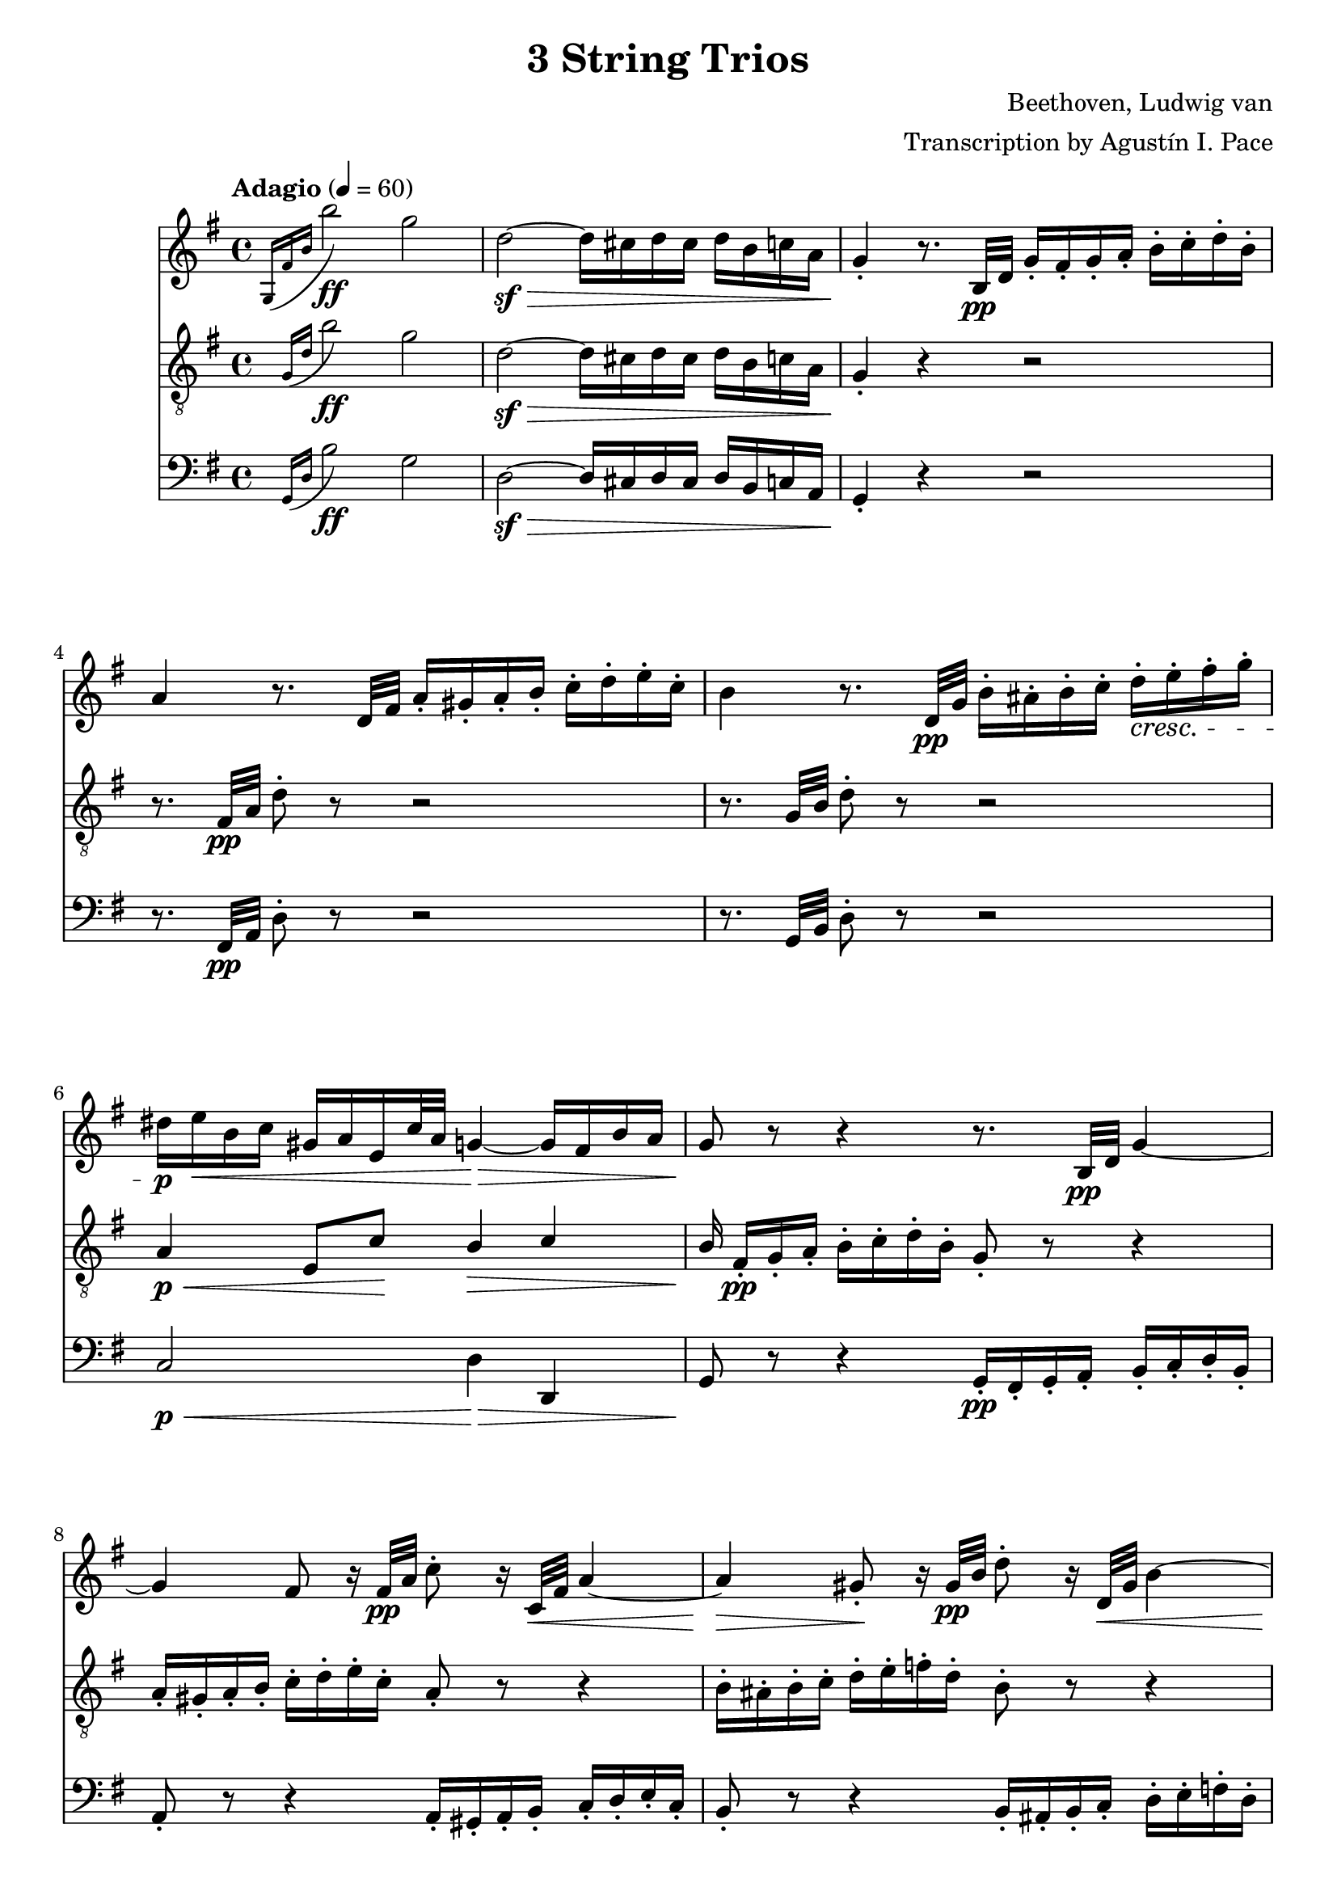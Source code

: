 % -*- coding: utf-8 -*-
\version "2.22.2"

%% additional definitions required by the score:
\language "english"


\header {
    title =  "3 String Trios"
    composer =  "Beethoven, Ludwig van"
    arranger =  "Transcription by Agustín I. Pace"
    encodingsoftware =  "MuseScore 3.4.2"
    encodingdate =  "2020-06-13"
    }

\layout {
    \context { \Score
        skipBars = ##t
        }
    }

dolce = \markup { \italic "dolce" }
smolNote =
#(define-music-function
     (notes)
     (ly:music?)
   #{
     \tweak font-size -2 #notes
   #})

% Trio I is in Opus 3.
TrioII_MvI_Violin =  \relative g {
    \tempo "Adagio" 4=60 
    \repeat volta 2 {
        \time 4/4 \key g \major | % 1
        \acciaccatura { g16 fs'16 b16 } b'2-\ff g2 | % 2
        d2-\sf ~ -\> d16 cs16 d16 cs16 d16 b16 c16 a16 | % 3
        g4 -. -\! r8. b,32-\pp d32 g16 -. fs16 -. g16 -. a16 -.
        b16 -. c16 -. d16 -. b16 -. | % 4
        a4 r8. d,32 fs32 a16 -. gs16 -. a16 -. b16 -. c16 -. d16
        -. e16 -. c16 -. | % 5
        b4 r8. d,32-\pp g32 b16 -. as16 -. b16 -. c16 -. d16-.\cresc e16
        -. fs16 -. g16 -. | % 6
        ds16-\p e16-\< b16 c16 gs16 a16 e16 c'32 a32 g4-\> ~ g16 fs16 b16
        a16 | % 7
        g8-\! r8 r4 r8. b,32-\pp d32 g4 ~ | % 8
        g4 fs8 r16 fs32-\pp a32 c8 -. r16 c,32-\< fs32 a4 ~ | % 9
        a4-\> gs8-.-\! r16 gs32-\pp b32 d8 -. r16 d,32-\< gs32 b4 ~ | \barNumberCheck #10
        b16-\p gs16 -. -\< a16 -. b16 -. c16 -. cs16 -. d16 -. ds16
        -. e8 -. fs8 -. g8 -. as8 -. | % 11
        b8 -. -\! -\ff -\> r8 b,4. b8 -. -\! -\pp b8 -. b8 -. | % 12
        << { s4-\< s4-\> s8-\! } \\ {b2 ~ b8 } >> <d, b'>8-.-\< <d b'>8-.-\> <d b'>8-.-\! | % 13
        <d c'>2-\pp r16 gs16 -. a16 -. b16 -. c16 -. d16 -. e16
        -. c16 -. | % 14
        a4 r4 r16 gs16 -. a16 -. b16 -. c16 -. ds16 -. e16 -. c16-. | \barNumberCheck #15
        a4 r4 r16 gs16-.-\pp a16 -. b16 -. c16 -. cs16 -. d16 -. ds16 -. \bar "||"
        \tempo "Allegro" 4=150 \partial 4. ds8 e8 c8 | % 17
        a4 -. r4 r8 b8 c8 a8 | % 18
        fs4 -. r4 r8 gs8 a8 fs8 | % 19
        d2 ~ d8 e8 a,8 d8 | % 20
        c4 b4 r16 g16-\f a16 b16 c16 d16 e16 fs16 | % 21
        g4 -. b4 -. d4 -. g4 -. | % 22
        c,,2-. e''2 -. | % 23
        d,,2 -. c''2 -. | % 24
        \acciaccatura { c8 } b16 a16 b16 c16 d4 -. r2 | % 25
        R1 | % 26
        r2 e,8. d16 c16 b16 a16 g16 | % 27
        fs8 -. c''8 -. a8 -. fs8 -. d8 -. c8 -. b8 -. a8 -. | % 28
        g4 r4 r2 | % 29
        R1*3 | % 32
        << { <g, d' b'>4 } { g''2.-\f } >> d8. b16 | % 33
        g4 -. g4 -. g4. \trill fs16 g16 | % 34
        a8 gs8 a8 gs8 a8 g8 fs8 -. e8 -. | \barNumberCheck #35
        \acciaccatura { e8 } d8 cs8 \acciaccatura { e8 } d8 cs8
        \acciaccatura { e8 } d8 c8 b8 -. a8 -. | % 36
        g4 b'4.-\p fs16( g16 a16 g16 fs16 g16) | % 37
        d'4( c4) r8 fs,16 g16 a16 g16 fs16 g16 | % 38
        e'4 d4 r8 fs,16 g16 a16 g16 fs16 g16 | % 39
        ds'8 e4 d16 c16 b8 a8 b8 -. g8 -. | % 40
        fs8 -. cs'16 d16 e16 d16 cs16 d16 fs4 r4 | % 41
        r8 cs16 d16 e16 d16 cs16 d16 g4 r4 | % 42
        r8 cs,16 d16 e16 d16 cs16 d16 a'4 r4 | % 43
        r8 e16 fs16 g8 -. a8 -. b4 -. e4 -. | % 44
        a,4 -. r4 r2 | \barNumberCheck #45
        a,4 -. d'4 ~ d16 cs16 b16 a16 g16 fs16 e16 d16 | % 46
        cs4 r4 r2 | % 47
        a16 -. a'16 b16 cs16 d16 cs16 d16 cs16 d16 cs16 b16 a16
        g16 fs16 e16 d16 | % 48
        cs16 -.-\ff a,16 b16 cs16 d16 e16 fs16 gs16 a8 -. b16 cs16
        d16 e16 fs16 gs16 | % 49
        a4 -. a,4 -. r4 r8 a,8 -. -\pp | % 50
        <a f'>4 -. r8 <a e'>8 -. <a f'>4 -. r8 <a e'>8 -. | % 51
        <a f'>4 -. <c g'>4 -. <c a'>4 -. r4 | % 52
        <c bf'>4-. <c a'>4 -. <c g'>4 -. r4 | % 53
        <c bf'>4-\pp -. <c a'>4 -. <c g'>4 -. r4 | % 54
        <c a'>4 -.-\cresc r8 <c g'>8 -. <c a'>4 -. r8 <c g'>8 -. |
        \barNumberCheck #55
        <c a'>4 -. <c bf'>4 -. <c a'>4 -. r4 | % 56
        <a g'>4 -.-\p <a f'>4 -. <a e'>4 -. r4 | % 57
        <a g'>4 -.-\pp <a f'>4 -. <a e'>4 -. r4 | % 58
        r8 a'8 a'4. a,8 -. a'8 -. g8 -. | % 59
        f8 -. d8 -. cs8 -. a8 -. d8 -. a8 -. f8 -. d8 -. | % 60
        c8 b8 c8 b8 c8 -. e8 -. g8 -. b8 -. | % 61
        c8-\pp b8 c8 b8 c8 -. e8 -. g8 -. bf8 -. | % 62
        a8 -. c,8 -. c'4.-\cresc c,8 -. c'8 -. bf8 -. | % 63
        a8 -. f8 -. e8 -. c8 -. f8 -. c8 -. a8 -. f8 -. | % 64
        a,8-\p gs8 a8 gs8 a8 -. cs8 -. e8 -. gs8 -. |
        \barNumberCheck #65
        a8-\pp gs8 a8 gs8 a8 -. cs8 -. e8 -. gs8 -. | % 66
        a2. -\dolce fs8 \trill e16 fs16 | % 67
        g?8 -. e8 -. cs8 -. a8 -. g8 -. e8 -. cs8 -. a8 -. | % 68
        d8 -. a8 -. fs'8 -. d8 -. a'8 -. fs8 -. d'4 -. | % 69
        e,8 -. cs8 -. cs'8 -. g8 -. e'8 -. cs8 -. g'4 -. | % 70
        fs8-\cresc -. a8 -. fs8 -. d8 -. a8 -. fs8 -. d8 -. a'8 -. | % 71
        a,4 a'4.-\sf b16 cs16 d16 e16 fs16 g16 | % 72
        a4.-\fp a,8 a'4 -. a4 -. | % 73
        a4.-\sf b,8 a'4 -. a4 -. | % 74
        a4.-\sf cs,8 a'4 -. a4 -. | \barNumberCheck #75
        a4.-\sf d,8 a'4 -. a4 -. | % 76
        a8-\pp b16 a16 gs8 -. a8 -. cs8 b8 a8 -. g8 -. | % 77
        fs8 g16 fs16 e8 -. fs8 -. g4 -. g4 -. | % 78
        e8-\> fs16 e16 ds8 -. e8 -. a4 -. a4-\! -. | % 79
        d,?4 -. r4 r2 | % 80
        r2 r8 as8-\pp fs'4 ~ | % 81
        fs2-\cresc ~ fs8 b,8 fs'4-\sf ~ | % 82
        fs2 ~ fs8 cs8 fs4-\sf ~ | % 83
        fs2 ~ fs8 d8 fs4-\sf ~ | % 84
        fs4 fs,4-\pp -. fs4 -. fs4 -. | \barNumberCheck #85
        e2-\cresc ~ e8 fs16 e16 ds8 -. e8 -. | % 86
        a2-\sfp ~ a8 b16 a16 gs8 -. a8 -. | % 87
        d,8 e16 fs16 g16 a16 b16 cs16 d16 e16 d16 cs16 d16 e16
        fs16 g16 | % 88
        a16-\cresc b16 a16 gs16 a16 b16 a16 gs16 a16 b16 a16 gs16 a16 b16
        cs16 a16 | % 89
        d4-\f r4 r2 | % 90
        fs,8-\p -. a8 -. e8 -. g8 -. d8 -. fs8 -. g,8 -. e'8 -. | % 91
        <fs, d'>4 r4 r2 | % 92
        fs8-\f -. fs'8 -. g,8 -. g'8 -. a,8 -. a'8 -. e,8 -. cs'8-. | % 93
        d,8 -. d'16 e16 fs8 -. g8 -. a8 -. a8 -. b8 -. cs8 -. | % 94
        d4 -. r4 r8
    } \repeat volta 2 {
        d,8( -\pp ef8 c8 | \barNumberCheck #95
        a4 -.) r4 r8 b8 c8 a8 | % 96
        fs4 -. r4 r8 gs8 a8 fs8 | % 97
        c4 -. r4 ef'4 -. -\ff r4 | % 98
        a,4 -. r4 c4 -. r4 | % 99
        f,2. f4\p | % 100
        f'2. f16 ef16 d16 c16 | % 101
        bf4 r4 r4 bf4 | % 102
        bf'2. bf16 a16 g16 f16 | % 103
        ef4 r4 r4 ef4 | \barNumberCheck #104
        c'2 ~ c8( a8-\< f8 ef8-\!) | % 105
        d8 -. -\f f,8 d8 f8 d8 f8 d8 f8 | % 106
        d8 f8 d8 f8 d8 f8 d8 f8 | % 107
        ef8 f8 ef8 f8 ef8 f8 ef8 f8 | % 108
        c8 f8 c8 f8 c8 f8 f8 -. f8 -. | % 109
        f'2.-\sf	 d8. c16 | % 110
        b?4 -. b'?4 -. b4. \trill a16 b16 | % 111
        c8 -. d8 ef8 d8 ef8 d8 c8 b8 | % 112
        c8 b8 c8 b8 c8 bf8 a8 g8 | % 113
        fs4 -. r4 c'2-\sf ~ | \barNumberCheck #114
        c4 fs,4 -. fs4. \trill e16 fs16 | % 115
        g8 -. cs8 d8 cs8 d8 c8 bf8 a8 | % 116
        bf8 a8 bf8 a8 bf8 a8 bf8 a8 | % 117
        bf2.-\ff f8. d16 | % 118
        bf4 -. bf4 -. bf4. \trill a16 bf16 | % 119
        bf2. -\p bf4 | % 120
        g'2. af16 g16 f16 ef16 | % 121
        d4 r4 r4 bf4 | % 122
        af'2. bf16 af16 g16 f16 | % 123
        ef4 r4 r4 bf4 | \barNumberCheck #124
        g'2.-\cresc a16 g16 fs16 g16 | % 125
        bf4 -. r4 r4 a16 g16 fs16 g16 | % 126
        bf4 -. a16 g16 fs16 g16 bf4 -. a16 g16 fs16 g16 | % 127
        fs4-\p -. r4 r4 d4 | % 128
        d'2. d16 c16 bf16 a16 | % 129
        bf4 r4 r4 d,4 | % 130
        cs'2. cs4 | % 131
        d4 r4 r4 d,4 | % 132
        d'2. d16 c16 bf16 a16 | % 133
        bf8 -. -\< cs8 d8 cs8 d8 c8 bf8 a8 | \barNumberCheck #134
        g8 fs8 g8 fs8 g8 a8 bf8 cs8 | % 135
        d2. -\! -\ff a8. fs16 | % 136
        d4 d4 d4. \trill cs16 d16 | % 137
        e8-\sf ds8 e8 ds8 e8 d8 cs8 b8 | % 138
        a8-\sf gs8 a8 gs8 a8 g8 fs8 e8 | % 139
        d4 -. r4 r2 | % 140
        d8 -. -\pp cs8 -. d8 -. e8 -. fs8 -. g8 -. a8 -. fs8 -. | % 141
        e4 r4 r2 | % 142
        e8 -. ds8 -. e8 -. fs8 -. g8 -. a8 -. b8 -. g8 -. | % 143
        fs4 r4 r2 | \barNumberCheck #144
        fs8-\pp -. es8 -. fs8 -. g8 -. gs8 -. a8 -. bf8 -. b8 -. | % 145
        c8 -. b8 -. c8 -. cs8 -. d8 -. ds8 e8 c8 | % 146
        a4 -. r4 r8 b8 c8 a8 | % 147
        fs4 -. r4 r8 gs8-\p a8 fs8 | % 148
        d2 ~ d8 e8 a,8 d8 | % 149
        c4 b4 r16 g16 -\f a16 b16 c16 d16 e16 fs16 | % 150
        g4 -. b4 -. d4 -. g4 -. | % 151
        c,,2-\ff -. e''2-\sf -. | % 152
        d,,2 -. c''2 -. | % 153
        \acciaccatura { c8 } b16 a16 b16 c16 d4 -. r2 |
        \barNumberCheck #154
        R1 | % 155
        r2 r16 b,,16 -\ff c16 d16 e16 f16 g16 a16 | % 156
        b4 -. d4 -. f4 -. <d b'>4 -. | % 157
        <e c'>4 -. r4 r2 | % 158
        as,2-\ff as'2 | % 159
        b4 -. gs8 \trill fs16 gs16 a4 -. fs8 \trill e16 fs16 | % 160
        g?4 -. r4 <e, cs'>4 -. r4 | % 161
        d'1 ~ -\fp | % 162
        d4 g4 ~ g16 fs16 e16 d16 c16 b16 a16 g16 | % 163
        fs?4 r4 r8 d'8-\f -. d8 -. d8 -. | \barNumberCheck #164
        d8 -. e16 fs16 g16 fs16 g16 fs16 g16 fs16 e16 d16 c16 b16 a16
        g16 | % 165
        d8 -.-\ff e16 fs16 g16 a16 b16 cs16 d8 -. e16 fs16 g16
        a16 b16 cs16 | % 166
        d4 -. -\f d,4 -. r4 r8 d,8 -. -\pp | % 167
        <d bf'>4 -. r8 <d a'>8 -. <d bf'>4 -. r8 <d a'>8 -. | % 168
        <d bf'>4 -. <f c'>4 -. <f d'>4 -. r4 | % 169
        <f ef'>4 -. <f d'>4 -. <f c'>4 -. r4 | % 170
        <f ef'>4-\pp -. <f d'>4 -. <f c'>4 -. r4 | % 171
        <f d'>4 -. r8 <f c'>8-\cresc -. <f d'>4 -. r8 <f c'>8 -. | % 172
        <f d'>4 -. <f ef'>4 -. <f d'>4 -. r4 | % 173
        <d c'>4-\p -. <d bf'>4 -. <d a'>4 -. r4 | \barNumberCheck #174
        <d c'>4-\pp -. <d bf'>4 -. <d a'>4 -. r4 | % 175
        r8 d'8 d'4. d,8 -. d'8 -. c8 -. | % 176
        bf8 -. g8 -. fs8 -. d8 -. g8 -. d8 -. bf8 -. g8 -. | % 177
        f8 e8 f8 e8 f8 -. a8 -. c8 -. e8 -. | % 178
        f8-\pp e8 f8 e8 f8 -. a8 -. c8 -. ef8 -. | % 179
        d8 -. f,8 -. f'4.-\cresc f,8 -. f'8 -. ef8 -. | % 180
        d8 -. bf8 -. a8 -. f8 -. bf8 -. f8 -. d8 -. bf8 -. | % 181
        d,8-\p cs8 d8 cs8 d8 -. fs8 -. a8 -. cs8 -. | % 182
        d8-\pp cs8 d8 cs8 d8 -. fs8 -. a8 -. cs8 -. | % 183
        d2. -\dolce b8 \trill a16 b16 | \barNumberCheck #184
        c8 -. a8 -. fs8 -. d8 -. c8 -. a8 -. fs8 -. d8 -. | % 185
        g8 -. d8 -. b'8 -. g8 -. d'8 -. b8 -. g'4 -. | % 186
        a,8 -. fs8 -. fs'8 -. c8 -. a'8 -. fs8 -. c'4 -. | % 187
        b8-\cresc  -. d8 -. b8 -. g8 -. d8 -. b8 -. g8 -. d'8 -. | % 188
        d,8 -. e16 fs16 g16 a16 b16 c16 d8 -. e16 fs16 g16 a16 b16 c16
        | % 189
        d4.-\fp d,8 d'4 -. d4 -. | % 190
        d4.-\sf e,8 d'4 -. d4 -. | % 191
        d4.-\sf fs,8 d'4 -. d4 -. | % 192
        d4.-\sf g,8 d'4 -. d4 -. | % 193
        d8-\pp e16 d16 cs8 -. d8 -. fs8 e8 d8 -. c8 -. | \barNumberCheck #194
        b8-\< c16 b16 a8 -. b8 -. c4 -. c4 -. | % 195
        a8-\> b16 a16 af8 -. a8 -. d4 -. d4 -.-\! | % 196
        g,4 -. r4 r2 | % 197
        r2 r8 ds8 b'4-\sf ~ | % 198
        b2-\cresc ~ b8 e,8 b'4-\sf ~ | % 199
        b2 ~ b8 fs8 b4-\sf ~ | % 200
        b2 ~ b8 g8 b4-\sf ~ | % 201
        b4 <e,, b'>4-\pp -. q4 -. q4 -. | % 202
        a2-\cresc ~ a8 b16 a16 gs8 -. a8 -. | % 203
        d2-\sfp ~ d8 e16 d16 cs8 -. d8 -. | \barNumberCheck #204
        g,8 a16 b16 c16 d16 e16 fs16 g16 a16 g16 fs16 g16 a16 b16 c16 | % 205
        d16-\cresc e16 d16 cs16 d16 e16 d16 cs16 d16 e16 d16 cs16 d16 e16
        fs16 d16 | % 206
        g4-\f -. r4 r2 | % 207
        b,,8-\p -. d8 -. a8 -. c8 -. g8 -. b8 -. c,8 -. a'8 -. | % 208
        <b, g'>4 r4 r2 | % 209
        b8-\f -. b'8 -. c,8 -. c'8 -. d,8 -. d'8 -. fs,8 -. fs'8 -. | % 210
    } \alternative {
        { g8-. g16( a) b8-. c-. d8-. d-. e-. fs-. | g4 r r8 \set Timing.measurePosition = #(ly:make-moment 4/4) } % 211,212
        { b,,8 -. g'8-\cresc -. c,8 -. a'8 -. cs,8 -. as'8 -. d,8 -. b'8 -. } % 211
    }
    e,8-\ff c'8 e8 e8 e8 e8 e8 e8 | % 213
    e4 -. d4.-\sf\fermata ds8 -\pp e8 c8 | % 214
    a4 -. r4 r8 b8 c8 a8 | \barNumberCheck #215
    fs4 -. r4 r8 gs8 a8 fs8 | % 216
    c8 -. ds8-\cresc e8 c8 a8 -. b8 c8 a8 | % 217
    fs8 -. gs8 a8 fs8 ef8 -. -\sf gs8 a8 fs8 | % 218
    ef8 -. -\sf gs8 a8 fs8 ef8 -. -\sf gs8 a8 fs8 | % 219
    <g bf>1 ~ ~ -\fp | % 220
    <g bf>1 | % 221
    f'2. -\p \acciaccatura { ef8 } d8. c16 | % 222
    bf4 -. bf4 -. bf4. \trill a16 bf16 | % 223
    <g bf>1 ~ -\fp  | % 224
    <g bf>1 | \barNumberCheck #225
    af'8 g8 af8 e8 f8 e8 f8 d8 | % 226
    bf4 -. bf4 -. bf4. \trill a16 bf16 | % 227
    bf1 | % 228
    r4 a4 a4 a4 | % 229
    a2..-\cresc \trill gs16 a16 | % 230
    d2.-\sf d16 c16 b16 a16 | % 231
    g?4 -. r4 r2 | % 232
    R1 | % 233
    r2 r16 d16 e16 fs16 g16 a16 b16 cs16 | % 234
    d4 -. fs4 -. a4 -. d4 -. | \barNumberCheck #235
    b4 -. g'4 -. d4 -. b4 -. | % 236
    g4 -. d4 -. b4 -. g4 -. | % 237
    d4 -. r4 r16 d16-\ff e16 fs16 g16 a16 b16 cs16 | % 238
    d4 -. fs4 -. a4 -. d4 -. | % 239
    b4 -. r4 r16 d,,16 e16 fs16 g16 a16 b16 c16 | % 240
    d16 e16 d16 cs16 d16 e16 d16 cs16 d16 e16 d16 cs16 d16 e16 d16
    cs16 | % 241
    d4 r4 r16 d16 e16 fs16 g16 a16 b16 c16 | % 242
    d16 e16 d16 cs16 d16 e16 d16 cs16 d16 e16 d16 cs16 d16 e16 d16
    cs16 | % 243
    d4 r4 <g,, d' b'>4-\ff r4 | % 244
    <g, d' b' g'>4 r4 r8 \bar "|."
}
TrioII_MvII_Violin = \relative g {
    \time 3/4 \key e \major \tempo "Adagio, ma non tanto, e cantabile" 4=40
            \once \omit TupletBracket
            \times 2/3  {
                b'8 -. gs8 -. a8 -. }
            \once \omit TupletBracket
            \times 2/3  {
                b8 -. gs8 -. a8 -. }
            \once \omit TupletBracket
            \times 2/3  {
                b8 gs'8 fs8 }
            \once \omit TupletBracket
            \times 2/3  {
                e8 ds8 fs8 }
            \once \omit TupletBracket
            \times 2/3  {
                e8 ds8 cs8 }
            \once \omit TupletBracket
            \times 2/3  {
                b8 cs8 a8 }
            \once \omit TupletBracket
            \times 2/3  {
                gs8 b8 gs8 }
            \once \omit TupletBracket
            \times 2/3  {
                fs8 -. gs8 -. a8 -. }
            \once \omit TupletBracket
            \times 2/3  {
                b8 -. bs8 -. cs8 -. }
            e,4 \times 2/3 {
                ds8 r8 r8 }
            \times 2/3  {
                r8 fs8 -. fs8 -. }
            \once \omit TupletBracket
            \times 2/3  {
                fs8 es8 fs8 }
            \once \omit TupletBracket
            \times 2/3  {
                cs'8 as8 b8 }
            \times 2/3  {
                r8 b8 -. b8 -. }
            \once \omit TupletBracket
            \times 2/3  {
                b8 as8 b8 }
            \once \omit TupletBracket
            \times 2/3  {
                fs'8 ds8 e8 }
            \times 2/3  {
                r8 e8 -. e8 -. }
            \once \omit TupletBracket
            \times 4/6  {
                fs16 e16 ds16 cs16 b16 a16 }
            \once \omit TupletBracket
            \times 2/3  {
                gs8 -. a8 -. as8 -. }
            \once \omit TupletBracket
            \times 2/3  {
                b8 a8 fs8 -. }
            fs4 \times 2/3 {
                e8 r8 r8 }
            r4 r4 \times 2/3 {
                \acciaccatura { as8*3/2 } b8 r8 r8 }
            \times 2/3  {
                \acciaccatura { as8*3/2 } b8 r8 r8 }
            \acciaccatura { as16 b16 cs16 } b2 ~ \once \omit
            TupletBracket
            \times 4/6  {
                b16 as16 b16 as16 b16 bs16 }
            \acciaccatura { bs8 } cs4.. ds64 cs64 bs64 cs64 e8. ds16 cs4
            bs4 \times 2/3 {
                r8 bs8 bs8 }
            cs4 cs,4 ~ \once \omit TupletBracket
            \times 4/6  {
                cs16 b16 as16 bs16 cs16 bs16 }
            \acciaccatura { as16 b16 cs16 } b4 \once \omit TupletBracket
            \times 2/3  {
                as8 as'8 b8 }
            \once \omit TupletBracket
            \times 2/3  {
                cs8 -. cs8 ds8 }
            \once \omit TupletBracket
            \times 2/3  {
                e8 ds16 cs16 b16 as16 }
            \once \omit TupletBracket
            \times 2/3  {
                gs8 fs8 fs8 -. }
            \times 2/3  {
                r8 fs8 fs8 }
            \times 2/3  {
                gs32 fs32 es32 fs32 b8 -. r8 }
            \times 2/3  {
                cs32 b32 as32 b32 ds8 -. r8 }
            \times 2/3  {
                e32 ds32 cs32 ds32 fs8 -. r8 }
            \once \omit TupletBracket
            \times 4/6  {
                fs16 e16 ds16 cs16 b16 as16 }
            \once \omit TupletBracket
            \times 2/3  {
                gs8 fs8 fs8 -. }
            \times 2/3  {
                r8 fs8 fs8 }
            ds'4 \once \omit TupletBracket
            \times 4/6  {
                css16 ds16 e16 ds16 cs16 b16 }
            \once \omit TupletBracket
            \times 4/6  {
                as16 b16 cs16 b16 as16 gs16 }
            \once \omit TupletBracket
            \times 2/3  {
                gs8. fss16 as16 gs16 }
            \times 2/3  {
                fss8 r8 r8 }
            \times 2/3  {
                r8 ds8 ds8 }
            \acciaccatura { ds8 } b'4 \once \omit TupletBracket
            \times 4/6  {
                as16 b16 cs16 b16 as16 gs16 }
            \once \omit TupletBracket
            \times 4/6  {
                fss16 gs16 a16 gs16 fs16 e16 }
            \once \omit TupletBracket
            \times 2/3  {
                e8. ds16 fs16 e16 }
            \times 2/3  {
                ds8 r8 r8 }
            \times 2/3  {
                r8 ds'16 -. e16 -. fs16 -. fss16 -. }
            gs4 \once \omit TupletBracket
            \times 4/6  {
                fss16 gs16 as16 gs16 fs16 e16 }
            \once \omit TupletBracket
            \times 4/6  {
                ds16 cs16 bs16 cs16 ds16 e16 }
            \once \omit TupletBracket
            \times 4/6  {
                fs16 b16 as16 a16 gs16 fss16 }
            \once \omit TupletBracket
            \times 4/6  {
                as16 gs16 fs16 e16 ds16 cs16 }
            \once \omit TupletBracket
            \times 4/6  {
                b16 as16 gs16 fs16 e16 cs16 }
            b4 r2 e'4 ~ \once \omit TupletBracket
            \times 4/6  {
                e16 ds16 fs16 e16 ds16 cs16 }
            \once \omit TupletBracket
            \times 4/6  {
                b16 as16 gs16 fss16 cs'16 fss,16 }
            \times 2/3  {
                gs8 r8 r8 }
            r2 a'4 ~ \once \omit TupletBracket
            \times 4/6  {
                a16 gs16 b16 a16 gs16 fs16 }
            \once \omit TupletBracket
            \times 4/6  {
                e16 ds16 cs16 bs16 a'16 gs16 }
            gs4 ~ \once \omit TupletBracket
            \times 4/6  {
                gs16 fss16 as16 gs16 fs16 e16 }
            \once \omit TupletBracket
            \times 4/6  {
                ds16 cs16 bs16 cs16 e16 cs16 }
            \once \omit TupletBracket
            \times 4/6  {
                gs16 cs16 e,16 gs16 cs,16 e16 }
            \once \omit TupletBracket
            \times 4/6  {
                gs,16 cs16 e16 gs16 cs16 e16 }
            \once \omit TupletBracket
            \times 4/6  {
                fss16 gs16 fs16 e16 ds16 cs16 }
            \acciaccatura { bs16 cs16 } cs2. ~ \trill cs4 \acciaccatura
            { bs16 cs16 } d2 \once \omit TupletBracket
            \times 2/3  {
                d8 bs8 cs8 }
            \times 2/3  {
                r8 cs8 -. cs8 -. }
            \once \omit TupletBracket
            \times 2/3  {
                cs8 as8 b8 }
            \once \omit TupletBracket
            \times 2/3  {
                b8 as8 as8 -. }
            b2 ~ \once \omit TupletBracket
            \times 2/3  {
                b8 -. gs8 -. a8 -. }
            \once \omit TupletBracket
            \times 2/3  {
                b8 -. gs8 -. a8 -. }
            \once \omit TupletBracket
            \times 2/3  {
                b8 gs'8 fs8 }
            \once \omit TupletBracket
            \times 2/3  {
                e8 ds8 fs8 }
            \once \omit TupletBracket
            \times 2/3  {
                e8 ds8 cs8 }
            \once \omit TupletBracket
            \times 2/3  {
                b8 cs8 a8 }
            \once \omit TupletBracket
            \times 2/3  {
                gs8 b8 gs8 }
            \once \omit TupletBracket
            \times 2/3  {
                fs8 -. gs8 -. a8 -. }
            \once \omit TupletBracket
            \times 2/3  {
                b8 -. bs8 -. cs8 -. }
            e,4 \times 2/3 {
                ds8 r8 r8 }
            \times 2/3  {
                r8 fs8 -. fs8 -. }
            \once \omit TupletBracket
            \times 2/3  {
                fs8 es8 fs8 }
            \once \omit TupletBracket
            \times 2/3  {
                cs'8 as8 b8 }
            \times 2/3  {
                r8 b8 -. b8 -. }
            \once \omit TupletBracket
            \times 2/3  {
                b8 as8 b8 }
            \once \omit TupletBracket
            \times 2/3  {
                fs'8 ds8 e8 }
            \times 2/3  {
                r8 e8 -. e8 -. }
            \once \omit TupletBracket
            \times 4/6  {
                fs16 e16 ds16 cs16 b16 a16 }
            \once \omit TupletBracket
            \times 2/3  {
                gs8 -. a8 -. as8 -. }
            \once \omit TupletBracket
            \times 2/3  {
                b8 a8 fs8 -. }
            e4 r2 \times 2/3 {
                r8 -\< e8 -. e8 -. }
            \once \omit TupletBracket
            \times 2/3  {
                e8 -. e8 -. e8 -. }
            \once \omit TupletBracket
            \times 2/3  {
                e8 -. e8 -. e8 -. }
            \once \omit TupletBracket
            \times 2/3  {
                <c d>8 -. -\! -\ff -\ff -\> <c d>8 -. <c d>8 -. }
            \once \omit TupletBracket
            \times 2/3  {
                <c d>8 -. <c d>8 -. <c d>8 -. }
            \once \omit TupletBracket
            \times 2/3  {
                <c d>8 -. <c d>8 -. <c d>8 -. }
            \times 2/3  {
                <b d>8 -\! -\mp r8 r8 }
            \times 2/3  {
                <b g'>8 r8 r8 }
            \times 2/3  {
                <d b'>8 r8 r8 }
            <d c'>2. -\fp -\fp \times 2/3 {
                <d b'>8 -\mp r8 r8 }
            \times 2/3  {
                <b' e>8 r8 r8 }
            \times 2/3  {
                <b g'>8 r8 r8 }
            <b a'>2. -\fp -\fp \times 2/3 {
                <b g'>8 -. -\mp r8 r8 }
            \times 2/3  {
                b'8 -. r8 r8 }
            \times 2/3  {
                e8 -. r8 r8 }
            <as,,, g'>2. -\fp -\fp \once \omit TupletBracket
            \times 4/6  {
                <b fs'>16 -\mf ds16 fs16 e16 ds16 cs16 }
            \once \omit TupletBracket
            \times 4/6  {
                b16 ds16 fs16 e16 ds16 cs16 }
            \once \omit TupletBracket
            \times 4/6  {
                b16 ds16 fs16 e16 ds16 cs16 }
            \once \omit TupletBracket
            \times 4/6  {
                b16 -\mf fs'16 a16 gs16 fs16 e16 }
            \once \omit TupletBracket
            \times 4/6  {
                ds16 fs16 a16 gs16 fs16 e16 }
            \once \omit TupletBracket
            \times 4/6  {
                ds16 fs16 a16 gs16 fs16 e16 }
            \times 2/3  {
                ds8 -\< <b a'>8 -. <b a'>8 -. }
            \once \omit TupletBracket
            \times 2/3  {
                <b a'>8 -. <b a'>8 -. <b a'>8 -. }
            \once \omit TupletBracket
            \times 2/3  {
                <b a'>8 -. <b a'>8 -. <b a'>8 -. }
            \once \omit TupletBracket
            \times 4/6  {
                a'16 -\! b,16 fs'16 e16 ds16 fs16 }
            \once \omit TupletBracket
            \times 4/6  {
                a16 ds16 fs16 e16 ds16 e16 }
            \once \omit TupletBracket
            \times 4/6  {
                fs16 gs16 a16 gs16 a16 gs16 }
            \once \omit TupletBracket
            \times 2/3  {
                a8 gs16 fs16 e16 ds16 }
            \once \omit TupletBracket
            \times 2/3  {
                cs8 b8 b8 -. }
            \times 2/3  {
                r8 b8 b8 }
            \times 2/3  {
                cs32 b32 as32 b32 e8 -. r8 }
            \times 2/3  {
                fs32 e32 ds32 e32 gs8 -. r8 }
            \times 2/3  {
                a32 gs32 fs32 gs32 b8 -. r8 }
            \once \omit TupletBracket
            \times 4/6  {
                b16 a16 gs16 fs16 e16 ds16 }
            \once \omit TupletBracket
            \times 2/3  {
                cs8 b8 b8 -. }
            \times 2/3  {
                r8 b8 b8 }
            gs'4 \once \omit TupletBracket
            \times 4/6  {
                fss16 gs16 a16 gs16 fs16 e16 }
            \once \omit TupletBracket
            \times 4/6  {
                ds16 e16 fs16 e16 ds16 cs16 }
            \once \omit TupletBracket
            \times 2/3  {
                cs8. bs16 ds16 cs16 }
            \times 2/3  {
                bs8 r8 r8 }
            \times 2/3  {
                r8 gs8 gs8 }
            \acciaccatura { gs8 } e'4 \once \omit TupletBracket
            \times 4/6  {
                ds16 e16 fs16 e16 ds16 cs16 }
            \once \omit TupletBracket
            \times 4/6  {
                bs16 cs16 d16 cs16 b16 a16 }
            \once \omit TupletBracket
            \times 2/3  {
                a8. gs16 b16 a16 }
            \times 2/3  {
                gs8 r8 r8 }
            \times 2/3  {
                r8 gs16 -. a16 -. b16 -. bs16 -. }
            cs4 \once \omit TupletBracket
            \times 4/6  {
                bs16 cs16 ds16 cs16 b16 a16 }
            \once \omit TupletBracket
            \times 4/6  {
                gs16 fs16 es16 fs16 gs16 a16 }
            \once \omit TupletBracket
            \times 4/6  {
                b16 gs'16 fss16 gs16 fs16 e16 }
            \once \omit TupletBracket
            \times 4/6  {
                ds16 cs16 bs16 cs16 b16 a16 }
            \once \omit TupletBracket
            \times 4/6  {
                gs16 fs16 es16 fs16 a16 cs,16 }
            e4 r4 r4 a'4 ~ \once \omit TupletBracket
            \times 4/6  {
                a16 gs16 b16 a16 gs16 fs16 }
            \once \omit TupletBracket
            \times 4/6  {
                e16 ds16 cs16 bs16 fs'16 bs,16 }
            cs4 r2 d'4 ~ \once \omit TupletBracket
            \times 4/6  {
                d16 cs16 e16 d16 cs16 b16 }
            \once \omit TupletBracket
            \times 4/6  {
                a16 gs16 fs16 es16 d'16 cs16 }
            cs4 ~ \once \omit TupletBracket
            \times 4/6  {
                cs16 bs16 ds16 cs16 b16 a16 }
            \once \omit TupletBracket
            \times 4/6  {
                gs16 fs16 es16 fs16 a16 fs16 }
            \once \omit TupletBracket
            \times 4/6  {
                cs16 fs16 a,16 cs16 fs,16 a16 }
            \once \omit TupletBracket
            \times 4/6  {
                cs,16 fs16 a,16 cs16 fs16 a16 }
            \once \omit TupletBracket
            \times 4/6  {
                cs16 fs16 a16 gs16 a16 fs16 }
            fs2. ~ \trill fs4 \acciaccatura { es16 fs16 } g2 \once \omit
            TupletBracket
            \times 2/3  {
                g8 es8 fs8 }
            \times 2/3  {
                r8 fs8 -. fs8 -. }
            \once \omit TupletBracket
            \times 2/3  {
                fs8 e8 e8 -. }
            \once \omit TupletBracket
            \times 2/3  {
                e8 css8 ds8 }
            \times 2/3  {
                r8 ds8 -. ds8 -. }
            \once \omit TupletBracket
            \times 2/3  {
                ds8 e8 e8 -. }
            \once \omit TupletBracket
            \times 4/6  {
                e16 ds16 fs16 e16 ds16 cs16 }
            \once \omit TupletBracket
            \times 4/6  {
                as16 b16 cs16 b16 a16 gs16 }
            \once \omit TupletBracket
            \times 2/3  {
                fs8 a8 ds,8 }
            \times 2/3  {
                e8 <gs, gs'>8 -. -\< <gs gs'>8 -. }
            \once \omit TupletBracket
            \times 2/3  {
                <gs gs'>8 -. <gs gs'>8 -. <gs gs'>8 -. }
            \once \omit TupletBracket
            \times 2/3  {
                <gs gs'>8 -. <gs gs'>8 -. <gs gs'>8 -. }
            <gs gs'>2 -\! -\f r4 \once \omit TupletBracket
            \times 2/3  {
                <a a'>8 -. -\mp <a a'>8 -. -\< <a a'>8 -. }
            \once \omit TupletBracket
            \times 2/3  {
                <a a'>8 -. <a a'>8 -. <a a'>8 -. }
            \once \omit TupletBracket
            \times 2/3  {
                <a a'>8 -. <a a'>8 -. <a a'>8 -. }
            <a a'>2 -\! -\f \once \omit TupletBracket
            \times 4/6  {
                fs''16 -\mf e16 ds16 cs16 b16 a16 }
            gs4 r4 \once \omit TupletBracket
            \times 4/6  {
                e'16 ds16 cs16 b16 a16 gs16 }
            \once \omit TupletBracket
            \times 4/6  {
                fs16 es16 gs16 fs16 a16 gs16 }
            \once \omit TupletBracket
            \times 4/6  {
                b16 a16 cs16 a16 gs16 fs16 }
            \once \omit TupletBracket
            \times 4/6  {
                e16 ds16 cs16 b16 cs16 ds16 }
            \once \omit TupletBracket
            \times 2/3  {
                e8 -. gs,8 a8 }
            \once \omit TupletBracket
            \times 2/3  {
                b8 gs8 a8 }
            \once \omit TupletBracket
            \times 2/3  {
                b8 gs8 gs8 }
            \once \omit TupletBracket
            \times 4/6  {
                a16 b16 c16 b16 c16 b16 }
            \once \omit TupletBracket
            \times 4/6  {
                a16 b16 c16 b16 c16 b16 }
            \once \omit TupletBracket
            \times 4/6  {
                a16 b16 c16 b16 c16 a16 }
            \once \omit TupletBracket
            \times 2/3  {
                gs8 gs8 a8 }
            \once \omit TupletBracket
            \times 2/3  {
                b8 gs8 a8 }
            \once \omit TupletBracket
            \times 2/3  {
                b8 gs8 gs'8 }
            \once \omit TupletBracket
            \times 4/6  {
                a16 b16 c16 b16 c16 b16 }
            \once \omit TupletBracket
            \times 4/6  {
                a16 b16 c16 b16 c16 b16 }
            \once \omit TupletBracket
            \times 4/6  {
                a16 b16 c16 b16 c16 a16 }
            \once \omit TupletBracket
            \times 2/3  {
                gs8 gs8 -. a8 -. }
            \once \omit TupletBracket
            \times 2/3  {
                b8 -. gs8 -. as8 -. }
            \once \omit TupletBracket
            \times 2/3  {
                b8 -. gs8 -. as8 -. }
            b2. ~ \times 2/3 {
                b8 r8 r8 }
            r2 \times 2/3 {
                r8 ds,8 es8 }
            \once \omit TupletBracket
            \times 2/3  {
                fs8 ds8 es8 }
            \once \omit TupletBracket
            \times 2/3  {
                fs8 cs8 ds8 }
            e4 r4 \once \omit TupletBracket
            \times 2/3  {
                b8 -. b8 -. b8 -. }
            \acciaccatura { as16 b16 cs16 } b4 r4 \once \omit
            TupletBracket
            \times 2/3  {
                gs8 -. gs8 -. gs8 -. }
            gs2. ~ gs4 r4 r4
            \time 3/4 \key g \major \tempo
            "Scherzo. Allegro" 4=200 
            \repeat volta 2 {
            g'8 -. a8 -. b8 -. s4. c2 a4 d4 -.
            r8 g,8 -. a8 -. b8 -. c2 a4 g4 -. r4 d'8 b'8 b4 a8 r8 cs,8
            a'8 a4 g8 r8 b,8 e8 e4 d8 r8 cs8 \trill b16 cs16 d4 -. r8 }
        \repeat volta 2 {
            r8 r4 | 
            r4 e4 -. e4 -. ds8 e8 f8 e8 r4 r4 g4 -. g4 -.
            \once \omit TupletBracket
            \times 2/3  {
                fs8 g8 a8 }
            g8 -. c,8 -. d8 -. e8 -. f2. e2. ds4 d4 cs4 c4 b4 cs,4 -. d4
            -. <a a'>4 -. <a a'>4 -. <a a'>4 -. <a a'>4 -. <a a'>4 -. <a
                a'>4 -. <a a'>4 -. <a a'>4 -. <a a'>4 -. <a a'>4 -. <a
                a'>4 -. <a a'>4 -. r8 g'8 -. a8 -. b8 -. c2 fs,4 d'4 -.
            r8 g,8 -. a8 -. b8 -. c2 a4 d4 -. r4 d8 g8 g4 fs8 r8 b,8 e8
            e4 d8 r8 g,8 c8 c4 b8 r8 c8 \trill b16 c16 cs4 d8 r8 d8 -\f
            g8 g4 fs8 r8 b,8 e8 e4 d8 r8 g,8 c8 c4 b4 a8 \trill g16 a16
            g4 -. r8 g'8 -. a8 -. b8 -. c4 -. r4 a4 -. d4 -. r8 g,8 -.
            -\ff a8 -. b8 -. c8 a8 fs8 -. d8 -. c8 -. a8 -. 
        }
        \alternative {
          { g4 r4 }
          { g4 r4 }
        }
        \repeat volta 2 {
        \key c \major g,4 |
        e'2 g4 -. f4 -. e4 -. d4 -.
        \acciaccatura { d8 } c4 -. b4 -. c4 -. d4 -. r4 a4 -. f'2 a4 -.
        g4 -. f4 -. e4 -. \acciaccatura { e8 } d4 -. cs4 -. d4 -. e4 -.
        r4 c4 -. a'2 c4 -. bf4 -. a4 -. g4 -. \acciaccatura { g8 } f4 -.
        e4 -. f4 -. <g, g'>2. <a f'>2. <g d'>2. c4 r4 r4 r4 r4 }
    e4 | 
    c'2 e4 -. d4 -. c4 -. b4 -. \acciaccatura { b8 } a4 -. gs4
    -. a4 -. b4 -. r4 r4 \acciaccatura { b8 } a4 -. gs4 -. a4 -. b4 -. r4
    r4 \acciaccatura { b8 } a4 -. gs4 -. a4 -. b4 -. r4 r4 r4 r4 b4 g'2
    b4 -. a4 -. g4 -. fs4 -. \acciaccatura { fs8 } e4 -. ds4 -. e4 -. fs4
    -. r4 r4 \acciaccatura { fs8 } e4 -. ds4 -. e4 -. fs4 -. r4 r4
    \acciaccatura { fs8 } e4 -. ds4 -. e4 -. fs4 -. r4 r4 R2.*2 d,2. ~ d2.
    ~ d2 cs4 -. fs4 a4 d,4 r4 r4 cs'4 -. fs4 a4 d,4 r4 r4 cs,4 -. fs4 a4
    d,4 R2.*2 r4 r8 \bar "||"
    \key g \major g8 -. a8 -. b8 -. |
    c2 a4 d4 -. r8
    g,8 -. a8 -. b8 -. c2 a4 g4 -. r4 d'8 b'8 b4 a8 r8 cs,8 a'8 a4 g8 r8
    b,8 e8 e4 d8 r8 cs8 \trill b16 cs16 d4 -. r8 g,8 -. a8 -. b8 -. c2 a4
    d4 -. r8 g,8 -. a8 -. b8 -. c2 a4 g4 -. r4 d'8 b'8 b8 a8 gs8 a8 cs,8
    g'8 g8 fs8 es8 fs8 b,8 e8 e4 d8 r8 cs8 \trill b16 cs16 d4 -. r4 r4 r4
    e4 -. e4 -. ds8 e8 f8 e8 r4 r4 g4 -. g4 -. \once \omit TupletBracket
    \times 2/3  {
        fs8 g8 a8 }
    g8 -. c,8 -. d8 -. e8 -. f2. e2. ds4 d4 cs4 c4 b4 cs,4 -. d4 -. <a
        a'>4 -. <a a'>4 -. <a a'>4 -. <a a'>4 -. <a a'>4 -. <a a'>4 -.
    <a a'>4 -. <a a'>4 -. <a a'>4 -. <a a'>4 -. <a a'>4 -. <a a'>4 -. r8
    g'8 -. a8 -. b8 -. c2 fs,4 d'4 -. r8 g,8 -. a8 -. b8 -. c2 a4 d4 -.
    r4 d8 g8 g4 fs8 r8 b,8 e8 e4 d8 r8 g,8 c8 c4 b8 r8 c8 \trill b16 c16
    cs4 d8 r8 d8 -\f g8 g8 fs8 es8 fs8 b,8 e8 e8 d8 cs8 d8 g,8 c8 c4 b4
    a8 \trill g16 a16 g4 -. r8 g'8 -. a8 -. b8 -. c4 -. r4 a4 -. d4 -. r8
    g,8 -. -\ff a8 -. b8 -. c8 a8 fs8 -. d8 -. c8 -. a8 -. g4 r8\fermata \bar "|."
}
TrioII_MvIV_Violin = \relative g' {
    \tempo "Presto" 2=130 \time 2/2 \partial 8 d'8 -\p
    \repeat volta 2 {
        g8 -. d8 -. b8 -. e8 -. c8 -. a8 -. d8 -. a8 -. b8 -. g8 -. e8
        -. a8 -. fs8 -. d8 -. e8 -. fs8 -. g8 -. a8 -. b8 -. c8 -. d8 -.
        e8 -. fs8 -. g8 -. a8 -. b8 -. c8 -. cs8 -. d8 -. a8 -. fs8 -. d8
        -. g8 -. d8 -. b8 -. e8 -. c8 -. a8 -. d8 -. a8 -. b8 -. g8 -. e8
        -. a8 -. fs8 -. d8 -. e8 -. fs8 -. g8 -. a8 -. b8 -. c8 -. d8 -.
        e8 -. fs8 -. g8 -. gs8 -. a8 -. fs8 -. d8 -. g4 r4 d2 b4. d8 d8
        c8 c8 b8 b4 a4 cs8 d8 e8 d8 b4. d8 d8 c8 c8 b8 b4 a4 d'2 b4. d8
        d8 c8 c8 b8 b4 a4 cs8 d8 e8 d8 b4. d8 d8 c8 c8 b8 b4 a4 as8 -\f
        b8 g8 -. e8 -. ds8 e8 b8 -. g8 -. e8 -. g8 -. b8 -. e8 -. ds8 e8
        g8 -. b8 -. gs8 a8 fs8 -. d8 -. cs8 d8 a8 -. fs8 -. d8 -. fs8 -.
        a8 -. d8 -. cs8 d8 fs8 -. a8 -. fs8 -\sf g8 e8 -. cs8 -. es8
        -\sf fs8 d8 -. b8 -. ds8 -\sf e8 cs8 -. a8 -. cs8 -\sf d8 b8 -.
        gs8 -. a2. -\f e8 gs8 a2. e8 gs8 a4 -. e8 gs8 a4 -. e8 gs8 a4 -.
        a8 b8 cs8 a8 b8 cs8 <d, d'>2. a'8 cs8 <d, d'>2. a'8 cs8 <d, d'>4
        a'8 cs8 <d, d'>4 a'8 cs8 <d, d'>4 d'8 cs8 d8 e8 fs8 gs8 <a, a'>2.
        e'8 gs8 <a, a'>2. e'8 gs8 a4 -. fs4 -. g4 -. es4 -. fs4 -. ds4
        -. e4 -. cs4 -. cs8 d8 a8 -. fs8 -. as8 b8 g8 -. e8 -. gs8 a8 fs8
        -. d8 -. fs8 g8 e8 -. cs8 -. d4 r4 r2 r2 r4 f4 -\mp bf2 d2 f2.
        bf4 d2 e2 f2. cs4 d2. gs,4 a2. fs4 g2 cs,2 d4 r4 r4 f,4 -\mf bf2
        d2 f2. bf4 d2 e2 f2. cs4 d2. gs,4 a2. fs4 g2 cs,2 d8 -. a8 -.
        -\p -\< b8 -. g8 -. d'8 -. a8 -. b8 -. g8 -. d'8 -. a8 -. b8 -.
        g8 -. d'8 -. a8 -. b8 -. g8 -. cs8 -. a8 -. d8 -. a8 -. cs8 -. a8
        -. d8 -. a8 -. cs8 -. a8 -. d8 -. a8 -. cs8 -. a8 -. d8 -. a8 -.
        d8 -. d'8 -. d,8 -. d'8 -. d,8 -. d'8 -. d,8 -. d'8 -. d,8 -. d'8
        -. d,8 -. d'8 -. d,8 -. d'8 -. d,8 -. d'8 -. a8 -. -! -\! -\f e8
        -. fs8 -. d8 -. a'8 -. e8 -. fs8 -. d8 -. a'8 -. e8 -. fs8 -. d8
        -. a'8 -. e8 -. fs8 -. d8 -. a'8 -. -\p -\< e8 -. fs8 -. d8 -. g8
        -. d8 -. e8 -. cs8 -. fs8 -. cs8 -. d8 -. b8 -. e8 -. b8 -. c8
        -. a8 -. d8 -. a8 -. b8 -. g8 -. cs8 -. gs8 -. a8 -. fs8 -. b8
        -. fs8 -. g8 -. e8 -. a8 -. e8 -. fs8 -. d8 -. d8 -. -\! -\f d'8
        -. d,8 -. d'8 -. f,8 -. d'8 -. f,8 -. d'8 -. fs,8 -. d'8 -. fs,8
        -. d'8 -. e,8 -. cs'8 -. e,8 -. cs'8 -. a'8 -. -\p -\< a8 -. fs8
        -. a8 -. fs8 -. g8 -. e8 -. g8 -. e8 -. fs8 -. d8 -. fs8 -. d8
        -. e8 -. c8 -. e8 -. c8 -. d8 -. b8 -. d8 -. b8 -. cs8 -. a8 -.
        cs8 -. a8 -. b8 -. g8 -. b8 -. g8 -. a8 -. fs8 -. a8 -. d,8 -.
        -\! -\f -\< d'8 -. d,8 -. d'8 -. f,8 -. d'8 -. f,8 -. d'8 -. fs,8
        -. d'8 -. fs,8 -. d'8 -. e,8 -. cs'8 -. e,8 -. cs'8 -. d,8 -. d'8
        -. d,8 -. d'8 -. f,8 -. d'8 -. f,8 -. d'8 -. fs,8 -. d'8 -. fs,8
        -. d'8 -. e,8 -. cs'8 -. e,8 -. cs'8 -. }
    \alternative { 
      { <d, c'>4 -\! -\sf d8 e8 fs8 g8 a8 b8 c8 b8 a8 b8 c8 d8 e8 fs8 }
      { d,8 -. d'8 -. d,8 -. d'8 -. f,8 -. d'8 -. f,8 -. d'8 -. f,8-.
        d'8 -. f,8 -. d'8 -. f,8 -. d'8 -. f,8 -. d'8 -. }
    }
    <f, d'>4 -. bf8 -\mf c8 d8 ef8 f8 g8 af8 g8 f8 g8 af8 bf8 c8 d8
    ef8 -. bf8 -. g8 -. c8 -. af8 -. f8 -. bf8 -. f8 -. g8 -. ef8 -. af8
    -. f8 -. d8 -. bf8 -. c8 -. d8 -. ef4 -. r4 r2 R1 bf'8 -. f8 -. d8
    -. g8 -. ef8 -. c8 -. f8 -. c8 -. d8 -. bf8 -. ef8 -. c8 -. a8 -. f8
    -. g8 -. a8 -. bf4 -. r4 r2 R1 g'8 -. d8 -. bf8 -. ef8 -. c8 -. a8
    -. d8 -. a8 -. bf8 -. g8 -. c8 -. a8 -. fs8 -. d8 -. e8 -. fs8 -. g4
    -. r4 r2 r2 r4 d4 d'2 bf4. d8 d8 c8 c8 bf8 bf4 a4 cs8 d8 ef8 d8 bf4.
    d8 d8 c8 c8 bf8 bf4 a4 ef8 -. g,8 -. ef'8 -. g,8 -. c8 -. g8 -. c8
    -. g8 -. d'8 -. g,8 -. d'8 -. g,8 -. b8 -. g8 -. b8 -. g8 -. ef'8 -.
    g,8 -. ef'8 -. g,8 -. c8 -. g8 -. c8 -. g8 -. d'8 -. g,8 -. d'8 -.
    g,8 -. b8 -. g8 -. b8 -. g8 -. ef''1 ~ ef2 d8 ef8 f8 ef8 ef1 ~ ef2 d8
    ef8 f8 ef8 c'2 a4. c8 c8 bf8 bf8 a8 a4 bf4 bf2 g4. bf8 bf8 af8 af8 g8
    g4 af4 r4 gf4 -. ef4 -. c4 -. a4 -. f4 -. f'4 -. bf,4 -. r4 ff'4 -.
    df4 -. bf4 -. g4 -. ef4 -. ef'4 -. af,4 -. c1 ~ c2. b4 bf1 ~ bf2. a4
    a1 ~ <b, a'>2 <b g'>2 -. -\sf -\sf <a fs'>2 -. -\sf -\sf <g e'>2 -.
    -\sf -\sf ds'2 -. -\sf e2 -. -\sf ds8 -\f b8 ds8 fs8 b8 fs8 g8 e8 b'8
    b8 ds8 fs8 b8 fs8 g8 e8 b'4 b,,4 -\ff b4 -\> b4 b4 b4 b4 b4 b4 -\!
    -\mf r4 b'2 gs2 e2 cs2 a'2 fs2 ds2 b2 gs'2 e2 cs2 a2 <cs e>2 ~ <b e>2
    ds2 e4 r4 e'2 c2 a2 fs2 d'2 b2 gs2 e2 c'2 a2 f2 d2 f'2 e2 gs,2 a4 a'2
    a4 ~ a4 a2 a4 ~ a4 g4 g4 fs4 g4 g2 g4 ~ g4 f4 f4 e4 f4 f2 f4 ~ f4 e2
    e4 ~ e4 e2 e4 d4 r4 d'2 bf2 g2 e2 c'2 a2 fs2 d2 bf'2 g2 ef2 d2 cs2 ~
    cs2 cs2 d4 r4 r2 R1 r2 ef2 ~ ef4 d4 d4 cs4 d4 r4 r2 R1 r2 ef2 ~ ef4
    d4 d4 cs4 d4 r4 r2 R1 r2 ef2 ~ ef4 d4 d4 cs4 d4 r4 ef2 ~ ef4 d4 cs4
    d4 g8 -. d8 -. b8 -. e8 -. c8 -. a8 -. d8 -. a8 -. b8 -. g8 -. e8 -.
    a8 -. fs8 -. d8 -. e8 -. fs8 -. g8 -. a8 -. b8 -. c8 -. d8 -. e8 -.
    fs8 -. g8 -. a8 -. b8 -. c8 -. cs8 -. d8 -. a8 -. fs8 -. d8 -. g8 -.
    d8 -. b8 -. e8 -. c8 -. a8 -. d8 -. a8 -. b8 -. g8 -. e8 -. a8 -. fs8
    -. d8 -. e8 -. fs8 -. g8 -. a8 -. b8 -. c8 -. d8 -. e8 -. fs8 -. g8
    -. gs8 -. a8 -. fs8 -. d8 -. g4 r4 d2 b4. d8 d8 c8 c8 b8 b4 a4 cs8 d8
    e8 d8 b4. d8 d8 c8 c8 b8 b4 a4 g'2 e4. g8 g8 f8 f8 e8 e4 d4 fs8 g8 a8
    g8 e4. g8 g8 f8 f8 e8 e4 d4 c2. -\f b8 g8 c2. b8 g8 c4 -. b8 g8 c4
    -. b8 g8 c4 -. c8 b8 c8 d8 e8 fs8 g2. fs8 d8 g2. fs8 d8 g4 -. fs8 d8
    g4 -. fs8 d8 g4 -. g8 fs8 g8 a8 bf8 b8 c2. b8 g8 c2. b8 g8 c2 -.
    -\ff f,2 -. e2 -. b2 -. c2 -. f,2 -. e4 -. r4 <a a'>4 -. <a a'>4 -.
    d'8 cs8 d8 -. a8 -. g8 f8 g8 -. e8 -. f8 e8 f8 -. d8 -. cs8 b8 cs8
    -. a8 -. d8 cs8 d8 -. a8 -. g8 f8 g8 -. e8 -. f8 e8 f8 -. d8 -. <b'
        b'>4 -. <b b'>4 -. e'2 -. -\ff a,2 -. g2 -. ds2 -. e2 -. a,2 -.
    g2 -. <e c'>4 -. <e c'>4 -. c'8 -\mf a8 fs8 -. ef8 -. d8 -. fs8 -. a8
    -. b8 -. c8 a8 fs8 -. ef8 -. d8 -. fs8 -. a8 -. b8 -. c8 a8 fs8 -. d8
    -. a'8 c8 b8 d8 c8 e8 d8 fs8 e8 g8 fs8 a8 fs8 g8 d8 -. b8 -. ds8 e8
    c8 -. a8 -. cs8 d8 b8 -. g8 -. b8 c8 a8 -. fs8 -. g4 r4 r2 r2 r4 bf,4
    -\mp ef2 g2 bf2. ef4 g2 a2 bf2. fs4 g2. df4 d2. b4 c2 fs,2 g4 r4 r4
    bf,4 -\mf ef2 g2 bf2. ef4 g2 a2 | \barNumberCheck #245
    bf2. fs4 | % 246
    g2. cs,4 | % 247
    d2. b'4 | % 248
    c2 fs,2 | % 249
    g8 -. d8 -. -\p -\< e8 -. c8 -. g'8 -. d8 -. e8 -. c8 -. | % 250
    g'8 -. d8 -. e8 -. c8 -. g'8 -. d8 -. e8 -. c8 -. | % 251
    fs8 -. d8 -. g8 -. d8 -. fs8 -. d8 -. g8 -. d8 -. | % 252
    fs8 -. d8 -. g8 -. d8 -. fs8 -. d8 -. g8 -. d8 -. | % 253
    g,8 -. g'8 -. g,8 -. g'8 -. g,8 -. g'8 -. g,8 -. g'8 -. | % 254
    g,8 -. g'8 -. g,8 -. g'8 -. g,8 -. g'8 -. g,8 -. g'8 -. |
    \barNumberCheck #255
    d'8 -. -! -\! -\f a8 -. b8 -. g8 -. d'8 -. a8 -. b8 -. g8 -. | % 256
    d'8 -. a8 -. b8 -. g8 -. d'8 -. a8 -. b8 -. g8 -. | % 257
    d'8 -. -\p -\< a8 -. b8 -. g8 -. c8 -. g8 -. a8 -. fs8 -. | % 258
    b8 -. fs8 -. g8 -. e8 -. a8 -. e8 -. f8 -. d8 -. | % 259
    g8 -. d8 -. e8 -. c8 -. fs8 -. cs8 -. d8 -. b8 -. | % 260
    e8 -. b8 -. c8 -. a8 -. d8 -. a8 -. b8 -. g8 -. | % 261
    g8 -. -\! -\f g'8 -. g,8 -. g'8 -. as,8 -. g'8 -. as,8 -. g'8 -. | % 262
    b,8 -. g'8 -. b,8 -. g'8 -. a,8 -. fs'8 -. a,8 -. fs'8 -. | % 263
    d'8 -. -\p -\< d8 -. b8 -. d8 -. b8 -. c8 -. a8 -. c8 -. | % 264
    a8 -. b8 -. g8 -. b8 -. g8 -. a8 -. es8 -. a8 -. | \barNumberCheck
    #250
    es8 -. g8 -. e8 -. g8 -. e8 -. fs8 -. d8 -. fs8 -. | % 266
    d8 -. e8 -. c8 -. e8 -. c8 -. d8 -. b8 -. d8 -. | % 267
    g,8 -. -\! -\f -\< g'8 -. g,8 -. g'8 -. bf,8 -. g'8 -. bf,8 -. g'8
    -. | % 268
    b,8 -. g'8 -. b,8 -. g'8 -. a,8 -. fs'8 -. a,8 -. fs'8 -. | % 269
    g,8 -. g'8 -. g,8 -. g'8 -. bf,8 -. g'8 -. bf,8 -. g'8 -. | % 270
    bf,8 -. g'8 -. bf,8 -. g'8 -. bf,8 -. g'8 -. bf,8 -. g'8 -. | % 271
    <a, fs'>4 -\! -\sf d,8 e8 fs8 g8 a8 b8 | % 272
    c8 b8 a8 b8 c8 d8 e8 fs8 | % 273
    g4 -. d4 -. b4 -. e4 -. | % 274
    c4 -. a4 -. d4 -. a4 -. | \barNumberCheck #275
    b4 -. g4 -. e4 -. a4 -. | % 276
    fs4 -. d4 -. e4 -. fs4 -. | % 277
    g4 -. a4 -. b4 -. c4 -. | % 278
    d4 -. e4 -. fs4 -. g4 -. | % 279
    a4 -. b4 -. c4 -. cs4 -. | % 280
    d4 -. a4 -. fs4 -. d4 -. | % 281
    g8 -. -\< g8 -. d8 -. d8 -. b8 -. b8 -. e8 -. e8 -. | % 282
    c8 -. c8 -. a8 -. a8 -. d8 -. d8 -. a8 -. a8 -. | % 283
    b8 -. b8 -. g8 -. g8 -. e8 -. e8 -. a8 -. a8 -. | % 284
    fs8 -. fs8 -. d8 -. d8 -. e8 -. e8 -. fs8 -. fs8 -. |
    \barNumberCheck #285
    g8 -. g8 -. b8 -. b8 -. c8 -. c8 -. d8 -. d8 -. | % 286
    e8 -. e8 -. fs8 -. fs8 -. g8 -. g8 -. a8 -. a8 -. | % 287
    b8 -. b8 -. c8 -. c8 -. d8 -. d8 -. e8 -. e8 -. | % 288
    \tempo 4=220 cs4 -. -\! -\ff r4 <d, d'>4 -. r4 | % 289
    <g,, d' b' g'>4 r4 r2 \bar "|."
    }

ViolinVoiceII =  \relative g {
    \repeat volta 2 {
        \repeat volta 2 {
            \repeat volta 2 {
                \clef "treble" \time 4/4 \key g \major s1*3 s1*3 s1*2
                s1*3 s1*4 \bar "||"
                s1*6 s1*6 s1*4 | % 17
                <g d' b'>4 s4*15 s1*4 s1*3 s1*3 s1*2 s1*5 s1*6 s1*4 s1*4
                s1*4 s1*5 s1*5 s1*6 s1*3 s1*2 s8*21 }
            s8*19 s1*5 s1*3 s1*4 s1*3 s1*3 s1*3 s1*3 s1*3 s1*3 s1*3 s1*3
            s1*4 s1*4 s1*4 s1*5 s1*6 s1*6 s1*3 s1*4 s1*6 s1*5 s1*4 s1*4
            s1*5 s1*5 s1*5 s1*3 s1*2 s1*2 s1*2 s1*4 s1*4 s1*4 s1*4 s1*4
            s1*3 s1*4 s1*3 s8*21 \bar "|."
            s4. \time 3/4 \key e \major s1*3 s1*3 s1. s4*9 s1. s1. s4*9
            s1. s1. s1. s1. s4*9 s1*3 s1*3 s4*9 s1. s1. s1. s1. s1. s1.
            s4*9 s4*9 s1. s4*9 s1. s4*9 s4*9 s4*15 s1. s1. s1*3 s4*15
            \time 3/4 \key g \major s8*51 }
        s4. \repeat volta 2 {
            s4*27 s1*6 s1*6 s1*3 }
        \alternative { {
                s2 }
            } s4 }
    \alternative { {
            s2 }
        } s4 \repeat volta 2 {
        | % 41
        \key c \major s4*9 s2*15 s4*11 }
    s2*11 s4*27 s4*33 s8*21 \bar "||"
    s4. | % 89
    \key g \major s4*21 s4*21 s4*21 s4*27 s1*6 s2*9 s1.
    \numericTimeSignature\time 4/4 s1 \repeat volta 2 {
        s1*4 s1*5 s1*5 s1*4 s1*4 s1*5 s1*4 s1*4 s1*8 s1*6 s1*5 s1*5 s1*4
        s1*4 s1*4 s1*4 }
    \alternative { {
            s1 s1 }
        {
            s1*2 }
        } s1 s1*4 s1*4 s1*5 s1*4 s1*4 s1*4 s1*5 s1*3 | % 115
    ef'1 | % 116
    d1 | % 117
    df1 | % 118
    c1 | % 119
    c1 s1*5 s1*10 s1*9 s1*8 s1*9 s1*9 s1*6 s1*5 s1*5 s1*5 s1*4 s1*4 s1*5
    s1*4 s1*4 s1*5 s1*9 s1*5 s1*5 s1*4 s1*4 s1*4 s1*4 s1*5 s1*5 s1*5
    s1*5 s1*3 \bar "|."
    }

TrioII_MvI_Viola =  \relative g {
    \repeat volta 2 {
        \time 4/4 \key g \major | % 1
        \acciaccatura { s16 g16[ d'16] } b'2 -\ff g2 | % 2
        d2-\sf ~ -\> d16 cs16 d16 cs16 d16 b16 c16 a16 | % 3
        g4 -. -\! r4 r2 | % 4
        r8. fs32-\pp a32 d8 -. r8 r2 | % 5
        r8. g,32 b32 d8 -. r8 r2 | % 6
        a4-\p-\< e8 c'8-\! << { b4-\> c4 | b16-\! } \\ \tag #'doubleStops { d,2 ~ | d16 } >>
        fs16-.-\pp g16 -. a16 -. b16 -. c16 -. d16 -. b16 -. g8 -. r8 r4 | % 8
        a16 -. gs16 -. a16 -. b16 -. c16 -. d16 -. e16 -. c16 -. a8 -. r8 r4 | % 9
        b16 -. as16 -. b16 -. c16 -. d16 -. e16 -. f16 -. d16 -. b8 -. r8 r4 | \barNumberCheck #10
        e,16 -. gs16 -. -\< a16 -. b16 -. c16 -. cs16 -. d16 -. ds16 -. e8 -. fs8 -. g8 -. e8 -. | % 11
        ds2 ~ -\! -\ff -\> ds8 ds8 -. -\! -\pp ds8 -. ds8 -. | % 12
        ds4(-\< d4.)-\sf d,8-.-\< d8-.-\> d8-.-\! | % 13
        fs2-\pp r2 | % 14
        r8. fs32 a32 c8 -. r8 r2 | \barNumberCheck #15
        r8. a32-\pp c32 fs8 -. r8 r2 \bar "||"
        \partial 4. r8 r4 | % 17
        R1*2 | % 19
        c='4 a4 fs4 d4 | \barNumberCheck #20
        d4 g4 r2 | % 21
        R1 | % 22
        g2 -. -\f \tag #'doubleStops { <e g>2-. } \tag #'singleStop { e2-. } | % 23
        a2 -. \tag #'doubleStops { <fs a>2-. } \tag #'singleStop { fs2-. } | % 24
        \tag #'doubleStops { <d b'>4 } \tag #'singleStop { b'4 } r4 r2 | % 25
        R1 | % 26
        c,=1-\ff | % 27
        \tag #'doubleStops { <d c'>1 } \tag #'singleStop { c'2 d,2 } | % 28
        << { s1-\p | s1 } \repeat unfold 8 { b'8 d,8 } >> | % 30
        \repeat unfold 8 { c'8 d,8 } | \barNumberCheck #32
        << {s1-\f | s1 } \repeat unfold 8 { b'8 d,8 } >> | \barNumberCheck #34
        c'8 d,8 c'8 d,8 c'8 d,8 c'8 d,8 | \barNumberCheck #35
        c'8 d,8 c'8 d,8 c'8 d,8 c'8 d,8 | % 36
        \tag #'doubleStops { <d b'>8 <b' d>8-\p q8 q8 q4 } \tag #'singleStop { b8 d-\p b d b4 } r4 | % 37
        \tag #'doubleStops { \repeat unfold 2 { r8 <g g'>8 q8 q8 q4 r4 | } } % 39
        \tag #'singleStop { \repeat unfold 2 { r8 g g' g, g'4 r | } } % 39
        r4 e2 \tag #'doubleStops { <a, e'>4 -. } \tag #'singleStop { a4-. } | % 40
        a4 -. fs'4. cs16( d16 e16 d16 cs16 d16) | % 41
        a'4( g4) r8 cs,16( d16 e16 d16 cs16 d16) | % 42
        b'4( a4) r8 cs,16( d16 e16 d16 cs16 d16) | % 43
        as'8( b4-\sf a16 g16) fs8( e8) fs8 -. d8 -. | % 44
        cs4 -. g'4 ~ g16( fs16 e16 d16 cs16 b16 a16 g16) | \barNumberCheck #45
        fs4 r4 r2 | % 46
        a16 -. cs16( e16 fs16 g16 fs16 g16 fs16 g16 fs16 e16 d16 cs16 b16 a16 g16) | % 47
        fs8 -. fs'8 -. g8 -. a,8 -. a'8 -. a,8 -. fs'8 -. a,8 -. | % 48
        e'4 -\ff r8 <fs d'>8 -. <e cs'>4 -. r8 <fs d'>8 -. | % 49
        <e cs'>4 -. a,4 -. r4 r8 a8 -. -\pp | % 50
        d4 -. r8 cs8 -. d4 -. r8 cs8 -. | % 51
        d4 -. e4 -. f4 -. r4 | % 52
        g4 -. f4 -. e4 -. r4 | % 53
        g4 -.-\pp f4 -. e4 -. r4 | % 54
        f4 -.-\cresc r8 e8 -. f4 -. r8 e8 -. | \barNumberCheck #55
        f4 -. g4 -. f4 -. r4 | % 56
        e4 -.-\p d4 -. cs4 -. r4 | % 57
        e4 -.-\pp d4 -. cs4 -. r8 a8 -. | % 58
        f'4 -. r8 e8 -. f4 -. r8 e8 -. | % 59
        f4 -. g4 -. a4 -. r4 | % 60
        bf4 -. a4 -. g4 -. r4 | % 61
        bf4-\pp -. a4 -. g4 -. r4 | % 62
        a4 -. r8 g8-\cresc -. a4 -. r8 g8 -. | % 63
        a4 -. bf4 -. a4 -. r4 | % 64
        g4-\p -. f4 -. e4 -. r4 | \barNumberCheck #65
        g4-\pp -. f4 -. e4 -. r4 | % 66
        fs,8-\dolce a8 d8 a8 fs8 a8 d8 a8 | % 67
        e8 g8 cs8 g8 e8 g8 cs8 g8 | % 68
        a'2. fs8 \trill e16 fs16 | % 69
        g8 -. e8 -. cs8 -. a8 -. g8 -. e8 -. cs8 -. a'8 -. | % 70
        d,8 -\cresc fs8 a8 fs8 d8 fs8 a8 fs8 | % 71
        cs8 e8 a8 e8 cs8 e8 a8 e8 | % 72
        <d a'>1 -\sfp | % 73
        <d b'>1-\sf | % 74
        <d cs'>1-\sf | \barNumberCheck #75
        <d d'>1-\sf | % 76
        <a' e'>1-\pp | % 77
        a2-\< d2 ~ | % 78
        d2-\> cs2 | % 79
        <fs, d'>4-\! -. d'4 -\pp e4 es4 | % 80
        fs8 -. as,8( fs'4)-\cresc ~ fs2 ~ | % 81
        fs8 b,8 fs'4-\sf ~ fs2 ~ | % 82
        fs8 cs8 fs4-\sf ~ fs2 ~ | % 83
        fs8 d8 d'2-\sf <b, d>4 ~ ~ | % 84
        <b d>4 <b d>4-\pp -. <b d>4 -. <b d>4 -. | \barNumberCheck # 85
        <b d>1-\cresc | % 86
        cs1-\sfp | % 87
        fs,4 r4 r2 | % 88
        fs'8-\p -. a8 -. e8 -. g8 -. d8 -. fs8 -. g,8 -. e'8 -. | % 89
        <fs, d'>16 -. \noBeam d16 e16 fs16 g16 a16 b16 cs16 d16-\cresc e16 d16
        cs16 d16 e16 fs16 g16 | % 90
        a16-\f b16 a16 gs16 a16 b16 a16 gs16 a16 b16 a16 gs16 a16 b16
        cs16 a16 | % 91
        d4 r4 r2 | % 92
        d,8-\f -. a8 -. e'8 -. a,8 -. fs'8 -. a,8 -. g'8 -. a,8 -. | % 93
        <a fs'>4 r4 <a g'>4 r4 | % 94
        <d, a' fs'>4 r4 r8
    } \repeat volta 2 {
        d'8 (-\pp ef8 c8 | \barNumberCheck #95
        a4 -.) r4 r8 b8 c8 a8 | % 96
        fs4 -. r4 r8 gs8 a8 fs8 | % 97
        c4 -. r4 ef'4 -. -\ff r4 | % 98
        a,4 -. r4 c4 -. r4 | % 99
        f,8 -. -\fp f8( ef'8 f,8) ef'8( f,8 ef'8 f,8) | % 100
        ef'8 f,8 ef'8 f,8 ef'8 f,8 ef'8 f,8 | % 101
        d'8 f,8 d'8 f,8 d'8 f,8 d'8 f,8 | % 102
        d'8 f,8 d'8 f,8 d'8 f,8 d'8 f,8 | % 103
        a8-\< f8 a8 f8 a8 f8 a8 f8 | \barNumberCheck #104
        a8-\> f8 a8 f8 a8 f8 a8 f8 | % 105
        bf4-\! r4 r2 | % 106
        R1 | % 107
        ef'2.-\f c8. bf16 | % 108
        a4 -. a4 -. af4. \trill g16 af16 | % 109
        g8 -. cs8 d8 cs8 d8 c8 b8 af8 | % 110
        g8 fs8 g8 fs8 g8 f8 ef8 d8 | % 111
        c8 -. fs8 g8 fs8 g8 f8 ef8 d8 | % 112
        ef8 d'8 ef8 d8 ef8 d8 c8 bf8 | % 113
        \acciaccatura { a8 } c2.-\sf a8. g16 | \barNumberCheck #114
        fs4 -. a4 -. a4. \trill g16 a16 | % 115
        bf4 r4 r2 | % 116
        d,2. bf8. g16 | % 117
        d8 -. e'8 f8 e8 f8 d8 bf8 f8 | % 118
        d8 ef8 f8 g8 af8 bf8 c8 d8 | % 119
        ef8 -\p a8 bf8 a8 bf8 af8 g8 fs8 | % 120
        ef8 bf8 g8 bf8 ef8 g8 bf8 -. bf8 -. | % 121
        bf8 a8 bf8 a8 bf8 af8 f8 ef8 | % 122
        d8 c8 bf8 af8 g8 f8 ef8 d8 | % 123
        ef8 -. a8 bf8 a8 bf8 af8 g8 f8 | \barNumberCheck #124
        ef8-\cresc g8 bf8 ef8 g8 ef8 bf8 -. bf8 -. | % 125
        d,8 g8 bf8 d8 g8 d8 bf8 -. bf8 -. | % 126
        cs,8 g'8 bf8 e8 g8 e8 bf8 -. bf8 -. | % 127
        a8-. gs'8-\p a8 gs8 a8 g8 fs8 ef8 | % 128
        d8 cs8 d8 cs8 d8 c8 a8 fs8 | % 129
        g8 -. cs'8 d8 cs8 d8 c8 bf8 a8 | % 130
        g8 fs8 g8 fs8 g8 a8 bf8 g8 | % 131
        fs8 -. gs8 a8 gs8 a8 g8 fs8 ef8 | % 132
        d8 cs8 d8 cs8 d8 c8 a8 fs8 | % 133
        g8 -. -\< cs'8 d8 cs8 d8 c8 bf8 a8 | \barNumberCheck #134
        g8 fs8 g8 fs8 g8 a8 bf8 cs8 | % 135
        d2. -\! -\ff a8. fs16 | % 136
        d4 d4 d4. \trill cs16 d16 | % 137
        e8-\sf ds8 e8 ds8 e8 d8 cs8 b8 | % 138
        a8-\sf gs8 a8 gs8 a8 g8 fs8 e8 | % 139
        d4 -. <d d'>4 -. -\pp <d d'>4 -. <d d'>4 -. | % 140
        <d d'>4 -. <d d'>4 -. <d d'>4 -. <d d'>4 -. | % 141
        <d d'>4 -. <d d'>4 -. <d d'>4 -. <d d'>4 -. | % 142
        <d d'>4 -. <d d'>4 -. <d d'>4 -. <d d'>4 -. | % 143
        <d d'>4 -. <d d'>4 -. <d d'>4 -. <d d'>4 -. |
        \barNumberCheck #144
        <d d'>4 -. <d d'>4 -. <d d'>4 -. <d d'>4 -. | % 145
        <d d'>4 -. <d d'>4 -. <d d'>4 -. <d d'>4 -. | % 146
        <d d'>4 -. r4 r2 | % 147
        R1 | % 148
        c'4-\p a4 fs4 d4 | % 149
        d4 g4 r2 | % 150
        R1 | % 151
        g2 -. -\ff <e g>2-\sf -. | % 152
        a2 -. <fs a>2 -. | % 153
        <g b>4 -. <b g'>4 -. r2 | \barNumberCheck #154
        R1*2 | % 156
        g2. -\ff g16 f16 e16 d16 | % 157
        c4 -. r4 r2 | % 158
        <c c'>1-\ff | % 159
        b'4 -. e,4( a4 -.) d,4( | % 160
        g4 -.) r4 <a g'>4 -. r4 | % 161
        <a fs'>4 -. -\p c'4 ~ c16 b16 a16 g16 fs16 e16 d16 c16 | % 162
        b4 r4 r2 | % 163
        a8-\f -. c'16 b16 c16 b16 c16 b16 c16 b16 a16 g16 fs16 e16 d16
        c16 | \barNumberCheck #164
        b8 -. d,8 -. c'8 -. d,8 -. d'8 -. d,8 -. b'8 -. d,8 -. | % 165
        <a' fs'>4-\ff -. r8 <g' b>8 -. <fs a>4 -. r8 <b, g'>8 -. | % 166
        <a fs'>4 -. -\f d,4 -. r4 r8 d'8 -. -\pp | % 167
        g4 -. r8 fs8 -. g4 -. r8 fs8 -. | % 168
        g4 -. a4 -. bf4 -. r4 | % 169
        c4 -. bf4 -. a4 -. r4 | % 170
        c4-\pp -. bf4 -. a4 -. r4 | % 171
        bf4 -. r8 a8-\cresc -. bf4 -. r8 a8 -. | % 172
        bf4 -. c4 -. bf4 -. r4 | % 173
        a4-\p -. g4 -. fs4 -. r4 | \barNumberCheck #174
        a4-\pp -. g4 -. fs4 -. r8 d8 -. | % 175
        bf'4 -. r8 a8 -. bf4 -. r8 a8 -. | % 176
        bf4 -. c4 -. d4 -. r4 | % 177
        ef4-\p -. d4 -. c4 -. r4 | % 178
        ef4-\pp -. d4 -. c4 -. r4 | % 179
        d4 -. r8 c8-\cresc -. d4 -. r8 c8 -. | % 180
        d4 -. ef4 -. d4 -. r4 | % 181
        c4-\p -. bf4 -. a4 -. r4 | % 182
        c4-\pp -. bf4 -. a4 -. r4 | % 183
        b,8-\dolce d8 g8 d8 b8 d8 g8 d8 | \barNumberCheck #184
        a8 c8 fs8 c8 a8 c8 fs8 c8 | % 185
        d'2. b8 \trill a16 b16 | % 186
        c8 -. a8 -. fs8 -. d8 -. c8 -. a8 -. fs8 -. d8 -. | % 187
        g8-\cresc b8 d8 b8 g8 b8 d8 b8 | % 188
        fs8 a8 d8 a8 fs8 a8 d8 a8 | % 189
        <g d'>1 -\fp | % 190
        <g e'>1-\sf | % 191
        <g fs'>1-\sf | % 192
        <g g'>1-\sf | % 193
        <d' a'>1(-\pp | \barNumberCheck #194
        <d b'>2)-\< g2 ~ | % 195
        g2-\> fs2-\! | % 196
        <b, g'>4 -. g'4 -\pp a4 as4 | % 197
        b8 -. ds,8 b'4-\sf ~ b2-\cresc ~ | % 198
        b8 e,8 b'4-\sf ~ b2 ~ | % 199
        b8 fs8 b4-\sf ~ b2 ~ | % 200
        b8 g8 ~ <g b>4-\sf ~ <g b>2 ~ | % 201
        <g b>4 g4-\pp -. g4 -. g4 -. | % 202
        <e g>1-\cresc | % 203
        <a, fs'>1-\sfp | \barNumberCheck #204
        <b g'>4 r4 r2 | % 205
        b'8-\p -. d8 -. a8 -. c8 -. g8 -. b8 -. c,8 -. a'8 -. | % 206
        <b, g'>16 -. \noBeam g16 a16 b16 c16-\cresc d16 e16 fs16 g16 a16 g16 fs16 g16
        a16 b16 c16 | % 207
        d16-\f e16 d16 cs16 d16 e16 d16 cs16 d16 e16 d16 cs16 d16 e16
        fs16 d16 | % 208
        g4 r4 r2 | % 209
        g,,8-\f -. g'8 -. a,8 -. a'8 -. b,8 -. b'8 -. c,8 -. b'8 -. | % 210
    } \alternative {
        { <d, b'>4 r <a d c'> r | <g d' b'>4 r r8 \set Timing.measurePosition = #(ly:make-moment 4/4) } % 211,212
        { g'16 a16 g16-\cresc fs16 g16 a16 g16 fs16 g16 a16 g16 fs16 g16 f16 e16 d16 } % 211
    }
    c8-\ff e8 <g c>8 <g c>8 <g c>8 <g c>8 <g c>8 <g c>8 | % 213
    <a c>2-\sf ~ ~ <a c>8\fermata r8 r4 | % 214
    r8 ds8 -\pp e8 c8 a4 -. r4 | \barNumberCheck #215
    r8 b8 c8 a8 fs4 -. r4 | % 216
    r8 ds8-\cresc e8 c8 a8 -. b8 c8 a8 | % 217
    fs8 -. gs8 a8 fs8 c8 -. -\sf <fs a>8 <fs a>8 <fs a>8 | % 218
    c8 -. -\sf <fs a>8 <fs a>8 <fs a>8 c8 -. -\sf <fs a>8 <fs a>8
    <fs a>8 | % 219
    ef8 -. -\fp fs'8 g8 ef8 bf8 -. fs'8 g8 ef8 | % 220
    bf8 -. fs'8 g8 ef8 bf8 -. fs'8 g8 ef8 | % 221
    d8-.-\p g8 af8 f8 bf,8 -. f'8 af8 f8 | % 222
    d8 -. f8 af8 f8 d8 -. f8 af8 d,8 | % 223
    ef8-\fp -. fs8 g8 ef8 bf8 -. fs'8 g8 ef8 | % 224
    bf8 -. fs'8 g8 ef8 bf8 -. fs'8 g8 ef8 | \barNumberCheck #225
    bf8 f'8 af8 f8 bf,8 f'8 af8 f8 | % 226
    d8 f8 af8 f8 d8 f8 d8 af8 | % 227
    g8 fs'8 g8 ef8 g8 fs8 g8 ef8 | % 228
    g8 fs8 g8 e8 g8 fs8 g8 e8 | % 229
    g8-\cresc fs8 g8 d8 g8 fs8 g8 d8 | % 230
    fs8-\sf e8 fs8 c8 fs8 e8 fs8 c8 | % 231
    b16 -\f <b d>16 <b d>16 <b d>16 <b d>16 <b d>16 <b d>16 <b
        d>16 <b d>2 :16 | % 232
    <b d>2 :16 <b d>2 :16 | % 233
    <c d>16 <c d>16 <c d>16 <c d>16 <c d>16 <c d>16 <c d>16 <c
        d>16 <c d>2 :16 | % 234
    <c d>2 :16 <c d>2 :16 | \barNumberCheck #235
    <b d>16-\ff <b d>16 <b d>16 <b d>16 <b d>16 <b d>16 <b d>16 <b
        d>16 <b d>2 :16 | % 236
    <b d>2 :16 <b d>2 :16 | % 237
    <c d>2 :16 <c d>2 :16 | % 238
    <c d>2 :16 <c d>2 :16 | % 239
    <b d>2 :16 <b d>2 :16 | % 240
    <c fs>2 :16 <c fs>2 :16 | % 241
    <b g'>2 :16 <b g'>16 <b g'>16 <b g'>16 <b g'>16 <g' b>16 <g
        b>16 <g b>16 <g b>16 | % 242
    <fs c'>2 :16 <fs c'>2 :16 | % 243
    <g b>4 r4 <g, d' b'>4-\ff r4 | % 244
    <d b' g'>4 r4 r8 \bar "|."
}
TrioII_MvII_Viola = \relative g {
            \time 3/4 \key e \major gs4 -\mp r4 <b gs'>4 <b a'>2 <b fs'>4 b4 cs4 ~ \once \omit TupletBracket
            \times 2/3  {
                cs8 a8 fs8 }
            \once \omit TupletBracket
            \times 2/3  {
                gs8 a8 as8 }
            \times 2/3  {
                b8 r8 r8 }
            r4 \once \omit TupletBracket
            \times 2/3  {
                ds8 -. ds8 -. ds8 -. }
            \once \omit TupletBracket
            \times 2/3  {
                ds8 -. ds8 -. ds8 -. }
            \once \omit TupletBracket
            \times 2/3  {
                ds8 -. ds8 -. ds8 -. }
            \once \omit TupletBracket
            \times 2/3  {
                e8 -. e8 -. e8 -. }
            \once \omit TupletBracket
            \times 2/3  {
                b8 -. b8 -. b8 -. }
            \once \omit TupletBracket
            \times 2/3  {
                bs8 -. bs8 -. bs8 -. }
            \once \omit TupletBracket
            \times 2/3  {
                cs8 fs8 fs8 -. }
            e4 ds4 \once \omit TupletBracket
            \times 2/3  {
                a8 b8 a8 }
            \times 2/3  {
                gs8 r8 r8 }
            \times 2/3  {
                r8 gs8 a8 }
            \once \omit TupletBracket
            \times 2/3  {
                b8 -. gs8 -. a8 -. }
            \once \omit TupletBracket
            \times 2/3  {
                b8 -. gs8 -. a8 -. }
            \once \omit TupletBracket
            \times 2/3  {
                b8 gs'8 fs8 }
            \once \omit TupletBracket
            \times 2/3  {
                e8 ds8 fs8 }
            \once \omit TupletBracket
            \times 2/3  {
                e8 ds8 cs8 }
            \once \omit TupletBracket
            \times 2/3  {
                b8 a8 gs8 }
            fs4 r4 r4 fs'4.. -\mf gs64 fs64 es64 fs64 a8. ds,16 e4 r4 e'4
            -\mp e,4 ~ \once \omit TupletBracket
            \times 4/6  {
                e16 ds16 fs16 e16 ds16 cs16 }
            \once \omit TupletBracket
            \times 4/6  {
                b16 as16 cs16 b16 as16 gs16 }
            \times 2/3  {
                fs8 -. <fs e'>8 <fs e'>8 }
            \once \omit TupletBracket
            \times 2/3  {
                <fs e'>8 <fs e'>8 <fs e'>8 }
            \once \omit TupletBracket
            \times 2/3  {
                <fs e'>8 <fs e'>8 <fs e'>8 }
            \once \omit TupletBracket
            \times 2/3  {
                <fs ds'>8 <fs ds'>8 <fs ds'>8 }
            \once \omit TupletBracket
            \times 2/3  {
                <fs ds'>8 <fs ds'>8 <fs ds'>8 }
            \once \omit TupletBracket
            \times 2/3  {
                <fs ds'>8 <fs ds'>8 <fs ds'>8 }
            \once \omit TupletBracket
            \times 2/3  {
                <fs e'>8 <fs e'>8 <fs e'>8 }
            \once \omit TupletBracket
            \times 2/3  {
                <fs e'>8 <fs e'>8 <fs e'>8 }
            \once \omit TupletBracket
            \times 2/3  {
                <fs e'>8 <fs e'>8 <fs e'>8 }
            <fs ds'>4 r4 r4 <ds cs'>4 ~ ~ \times 2/3 {
                <ds cs'>8 r8 r8 }
            r4 <ds b'>4 r4 r4 a'4 ~ \times 2/3 {
                a8 r8 r8 }
            r4 \times 2/3 {
                cs8 r8 r8 }
            \times 2/3  {
                <cs as'>8 r8 r8 }
            r4 \once \omit TupletBracket
            \times 2/3  {
                fs,8 b8 ds8 }
            \once \omit TupletBracket
            \times 2/3  {
                gs,8 cs8 e8 }
            \times 2/3  {
                r8 fs,8 -. -\mf fs8 -. }
            ds'4 \once \omit TupletBracket
            \times 4/6  {
                cs16 ds16 e16 ds16 cs16 b16 }
            \once \omit TupletBracket
            \times 4/6  {
                as16 b16 cs16 b16 as16 gs16 }
            \times 2/3  {
                fss8 r8 r8 }
            \times 2/3  {
                fss'8 r8 r8 }
            \times 2/3  {
                r8 ds,8 -. ds8 -. }
            b'4 \once \omit TupletBracket
            \times 4/6  {
                as16 b16 cs16 b16 a16 gs16 }
            \once \omit TupletBracket
            \times 4/6  {
                fs16 gs16 a16 gs16 fs16 e16 }
            \times 2/3  {
                ds8 r8 r8 }
            \times 2/3  {
                <bs' a'>8 r8 r8 }
            r4 \times 2/3 {
                cs,8 r8 r8 }
            <gs' gs'>2 ~ ~ -\fp <gs gs'>2. \times 2/3 {
                r8 e'8 -\mp e8 }
            \once \omit TupletBracket
            \times 2/3  {
                e8 e8 e8 }
            \once \omit TupletBracket
            \times 2/3  {
                e8 e8 e8 }
            \once \omit TupletBracket
            \times 2/3  {
                e8 e8 e8 }
            \once \omit TupletBracket
            \times 2/3  {
                e8 e8 e8 }
            \once \omit TupletBracket
            \times 2/3  {
                e8 e8 e8 }
            \once \omit TupletBracket
            \times 2/3  {
                e8 e8 e8 }
            \once \omit TupletBracket
            \times 2/3  {
                e8 e8 e8 }
            \once \omit TupletBracket
            \times 2/3  {
                e8 e8 e8 }
            \once \omit TupletBracket
            \times 2/3  {
                e8 e8 e8 }
            \once \omit TupletBracket
            \times 2/3  {
                e8 e8 gs8 }
            \once \omit TupletBracket
            \times 2/3  {
                fs8 a8 ds,8 }
            <gs, e'>4 -\mp r4 <b gs'>4 <b a'>2 <b fs'>4 b4 cs4 ~ \once
            \omit TupletBracket
            \times 2/3  {
                cs8 a8 fs8 }
            \once \omit TupletBracket
            \times 2/3  {
                gs8 a8 as8 }
            \times 2/3  {
                b8 r8 r8 }
            r4 \once \omit TupletBracket
            \times 2/3  {
                ds8 -. ds8 -. ds8 -. }
            \once \omit TupletBracket
            \times 2/3  {
                ds8 -. ds8 -. ds8 -. }
            \once \omit TupletBracket
            \times 2/3  {
                ds8 -. ds8 -. ds8 -. }
            \once \omit TupletBracket
            \times 2/3  {
                e8 -. e8 -. e8 -. }
            \once \omit TupletBracket
            \times 2/3  {
                b8 -. b8 -. b8 -. }
            \once \omit TupletBracket
            \times 2/3  {
                bs8 -. bs8 -. bs8 -. }
            \once \omit TupletBracket
            \times 2/3  {
                cs8 fs8 fs8 -. }
            e4 ds4 \once \omit TupletBracket
            \times 2/3  {
                gs,8 -. -\mf a8 -. as8 -. }
            \once \omit TupletBracket
            \times 2/3  {
                b8 -. gs8 -. a8 -. }
            \once \omit TupletBracket
            \times 2/3  {
                b8 -. gs8 -. a8 -. }
            \once \omit TupletBracket
            \times 2/3  {
                b8 -. -\< g8 -. a8 -. }
            \once \omit TupletBracket
            \times 2/3  {
                b8 -. g8 -. a8 -. }
            \once \omit TupletBracket
            \times 2/3  {
                b8 -. g8 -. b8 -. }
            \once \omit TupletBracket
            \times 2/3  {
                <d, cs'>8 -. -\! -\ff -\ff -\> fs8 -. g8 -. }
            \once \omit TupletBracket
            \times 2/3  {
                <d a'>8 -. fs8 -. g8 -. }
            \once \omit TupletBracket
            \times 2/3  {
                <d a'>8 -. fs8 -. <d a'>8 -. }
            \times 2/3  {
                g8 -\! -\mp r8 r8 }
            \times 2/3  {
                d'8 r8 r8 }
            \times 2/3  {
                <d, g>8 r8 r8 }
            <fs a>2. -\fp -\fp \times 2/3 {
                <g b>8 -\mp r8 r8 }
            \times 2/3  {
                <b g'>8 r8 r8 }
            \times 2/3  {
                <b g'>8 r8 r8 }
            <b fs'>2. -\fp -\fp \times 2/3 {
                <b e>8 -. -\mp r8 r8 }
            \times 2/3  {
                <b g'>8 -. r8 r8 }
            \times 2/3  {
                <c g'>8 -. r8 r8 }
            <cs e>2. -\fp -\fp \times 2/3 {
                ds8 -\mp r8 r8 }
            r2 b2. ~ \once \omit TupletBracket
            \times 4/6  {
                b16 -\mf ds16 fs16 e16 ds16 cs16 }
            \once \omit TupletBracket
            \times 4/6  {
                b16 ds16 fs16 e16 ds16 cs16 }
            \once \omit TupletBracket
            \times 4/6  {
                b16 ds16 fs16 e16 ds16 cs16 }
            b4 -\mp r4 r4 \once \omit TupletBracket
            \times 2/3  {
                <b a'>8 <b a'>8 <b a'>8 }
            \once \omit TupletBracket
            \times 2/3  {
                <b a'>8 <b a'>8 <b a'>8 }
            \once \omit TupletBracket
            \times 2/3  {
                <b a'>8 <b a'>8 <b a'>8 }
            \once \omit TupletBracket
            \times 2/3  {
                <b gs'>8 <b gs'>8 <b gs'>8 }
            \once \omit TupletBracket
            \times 2/3  {
                <b gs'>8 <b gs'>8 <b gs'>8 }
            \once \omit TupletBracket
            \times 2/3  {
                <b gs'>8 <b gs'>8 <b gs'>8 }
            \once \omit TupletBracket
            \times 2/3  {
                <b a'>8 <b a'>8 <b a'>8 }
            \once \omit TupletBracket
            \times 2/3  {
                <b a'>8 <b a'>8 <b a'>8 }
            \once \omit TupletBracket
            \times 2/3  {
                <b a'>8 <b a'>8 <b a'>8 }
            <b gs'>4 r4 r4 <gs fs'>4 ~ ~ \times 2/3 {
                <gs fs'>8 r8 r8 }
            r4 <gs e'>4 r4 r4 css4 ~ \times 2/3 {
                css8 r8 r8 }
            r4 \times 2/3 {
                fs,8 r8 r8 }
            \times 2/3  {
                ds'8 r8 r8 }
            r4 \once \omit TupletBracket
            \times 2/3  {
                gs,8 cs8 e8 }
            \once \omit TupletBracket
            \times 2/3  {
                a,8 ds8 fs8 }
            \times 2/3  {
                r8 b,8 -. -\mf b8 -. }
            gs'4 \once \omit TupletBracket
            \times 4/6  {
                fs16 gs16 a16 gs16 fs16 e16 }
            \once \omit TupletBracket
            \times 4/6  {
                ds16 e16 fs16 e16 ds16 cs16 }
            \times 2/3  {
                bs8 r8 r8 }
            \times 2/3  {
                <fs' bs>8 r8 r8 }
            \times 2/3  {
                r8 gs,8 -. gs8 -. }
            e'4 \once \omit TupletBracket
            \times 4/6  {
                ds16 e16 fs16 e16 d16 cs16 }
            \once \omit TupletBracket
            \times 4/6  {
                b16 cs16 d16 cs16 b16 a16 }
            \times 2/3  {
                gs8 r8 r8 }
            \times 2/3  {
                gs'8 r8 r8 }
            r4 \times 2/3 {
                fs,8 r8 r8 }
            <cs' fs>2 ~ ~ -\fp <cs fs>2. \times 2/3 {
                r8 a'8 -\mp a8 }
            \once \omit TupletBracket
            \times 2/3  {
                a8 a8 a8 }
            \once \omit TupletBracket
            \times 2/3  {
                a8 a8 a8 }
            \once \omit TupletBracket
            \times 2/3  {
                a8 a8 a8 }
            \once \omit TupletBracket
            \times 2/3  {
                a8 a8 a8 }
            \once \omit TupletBracket
            \times 2/3  {
                a8 a8 a8 }
            \once \omit TupletBracket
            \times 2/3  {
                a8 a8 a8 }
            \once \omit TupletBracket
            \times 2/3  {
                a8 a8 a8 }
            \once \omit TupletBracket
            \times 2/3  {
                a8 a8 a8 }
            \once \omit TupletBracket
            \times 2/3  {
                a8 a8 a8 }
            \once \omit TupletBracket
            \times 2/3  {
                a8 a8 a8 }
            \once \omit TupletBracket
            \times 2/3  {
                b8 -. b8 bs8 }
            \once \omit TupletBracket
            \times 4/6  {
                cs16 bs16 ds16 cs16 b16 a16 }
            \once \omit TupletBracket
            \times 4/6  {
                fss16 gs16 a16 gs16 fs16 e16 }
            \once \omit TupletBracket
            \times 2/3  {
                ds8 fs8 a,8 }
            \times 2/3  {
                gs8 <b e>8 -. -\< <b e>8 -. }
            \once \omit TupletBracket
            \times 2/3  {
                <b e>8 -. <b e>8 -. <b e>8 -. }
            \once \omit TupletBracket
            \times 2/3  {
                <b e>8 -. <b e>8 -. <b e>8 -. }
            <cs e>2 -\! -\f r4 \once \omit TupletBracket
            \times 2/3  {
                <cs fs>8 -. -\mp <cs fs>8 -. -\< <cs fs>8 -. }
            \once \omit TupletBracket
            \times 2/3  {
                <cs fs>8 -. <cs fs>8 -. <cs fs>8 -. }
            \once \omit TupletBracket
            \times 2/3  {
                <cs fs>8 -. <cs fs>8 -. <cs fs>8 -. }
            <b fs'>2 -\! -\f r4 b4 -\mp r4 r4 cs4 r4 a4 \once \omit
            TupletBracket
            \times 2/3  {
                b8 -. <e, e'>8 <e e'>8 }
            \once \omit TupletBracket
            \times 2/3  {
                <e e'>8 <e e'>8 <e e'>8 }
            \once \omit TupletBracket
            \times 2/3  {
                <e e'>8 <e e'>8 <e e'>8 }
            <e ds'>2. ~ -\mp \once \omit TupletBracket
            \times 2/3  {
                <e e'>8 <e e'>8 <e e'>8 }
            \once \omit TupletBracket
            \times 2/3  {
                <e e'>8 <e e'>8 <e e'>8 }
            \once \omit TupletBracket
            \times 2/3  {
                <e e'>8 <e e'>8 <e e'>8 }
            <e ds'>2. -\mf <e e'>4 r4 r4 \times 2/3 {
                r8 ds'8 -. es8 -. }
            \once \omit TupletBracket
            \times 2/3  {
                fs8 -. ds8 -. es8 -. }
            \once \omit TupletBracket
            \times 2/3  {
                fs8 -. cs8 -. ds8 -. }
            \times 2/3  {
                <gs, e'>8 r8 r8 }
            r2 \times 4/6 {
                r8 fs16 gs16 a16 gs16 }
            \once \omit TupletBracket
            \times 4/6  {
                a16 gs16 a16 gs16 a16 gs16 }
            \once \omit TupletBracket
            \times 4/6  {
                a16 gs16 a16 gs16 a16 b16 }
            gs4 r4 \once \omit TupletBracket
            \times 2/3  {
                gs8 -. gs8 -. gs8 -. }
            gs4 r4 \once \omit TupletBracket
            \times 2/3  {
                e8 -. e8 -. e8 -. }
            e2. ~ e4 r4 r4 
        \repeat volta 2 {
            \time 3/4 \key g \major r4 r8 s4. g'2 fs4 g4
            -. r4 r4 g2 <c, fs>4 b4 -. r4 b'4 -. a4 -. r4 g4 -. fs4 -. r4
            g,8 g'8 <a, fs'>4 -. <a fs'>4 -. <a g'>4 -. <a fs'>4 -. r8 }
        \repeat volta 2 {
            a8 -. b8 -. c8 -. | 
            d2 b4 c4 -. r8 c8 -. d8 -. e8 -. f2 d4
            e4 -. r4 r4 c'4 b2 ~ b4 a2 ~ a4 gs4 g4 fs4 g4 g,4 -. fs4 -.
            r8 fs8 -. e8 -. d8 -. cs2 g'4 fs4 -. r8 fs8 -. e8 -. d8 -.
            cs2 g'4 fs4 -. <d d'>4 -. <d d'>4 -. <d d'>4 -. <d d'>4 -.
            <d d'>4 -. <d d'>4 -. <d d'>4 -. <d d'>4 -. <d d'>4 -. <d
                d'>4 -. <d d'>4 -. <d d'>4 -. <d d'>4 -. d'4 -. c4 -. r4
            b4 -. a4 -. r4 g8 g'8 g4 -. r4 <g, g'>4 -. <g g'>4 -. r4 d'4
            -. -\f c4 -. c'4 -. b,4 -. a4 -. a'4 -. g,4 -. g4 -. g'4 -.
            <c, fs>4 -. b4 -. r4 r4 r8 a'8 -. b8 -. c8 -. d4 -. b4 -. r8
            <b, g'>8 -. <b g'>8 -. <b g'>8 -. <a fs'>2. 
        }
        \alternative { 
          { b4 r4 }
          { b4 r4 }
        } \repeat volta 2 {
        \key c \major r4 |
        g2 d'4 -. c4 -. b4 -. a4 -. g4 -. f4 -.
        e4 -. g4 -. r4 r4 a2 e'4 -. d4 -. c4 -. bf4 -. a4 -. g4 -. f4 -.
        a4 -. r4 r4 c2 g'4 -. f4 -. e4 -. d4 -. c4 -. bf4 -. a4 -. <c e>2.
        a2. f2. e4 r4 r4 r4 r4 }
    r4 | 
    e'2. ~ e2. ~ e2 d4 gs,4 b4 e4 r4 d4 a4 gs4 b4 e4 r4 d4 a4
    gs4 b4 e4 R2. b'2. ~ b2. ~ b2 a4 ds,4 fs4 b4 r4 a4 e4 ds4 fs4 b4 r4
    a4 e4 ds4 fs4 b4 R2. r4 r4 d,,4 g2 b4 -. a4 -. g4 -. d4 -. e2. d2. e2.
    d2. e2. d2. fs4 a4 d,4 R2. r4 r8 \bar "||"
    \key g \major r8 r4 |
    g'2 fs4 g4 -. r4 r4 g2 <c, fs>4 b4 -. r4
    b'4 -. a4 -. r4 g4 -. fs4 -. r4 g,8 g'8 <a, fs'>4 -. <a fs'>4 -. <a
        g'>4 -. <a fs'>4 -. r4 r4 g'2 fs4 g4 -. r4 r4 g,2 fs4 <d d'>4 -.
    r4 r4 r4 d'8 a'8 a4 -. r4 a,8 d8 g,8 g'8 <a, fs'>4 -. <a fs'>4 -. <a
        g'>4 -. <a fs'>4 -. r8 a8 -. b8 -. c8 -. d2 b4 c4 -. r8 c8 -. d8
    -. e8 -. f2 d4 e4 -. r4 r4 c'4 b2 ~ b4 a2 ~ a4 gs4 g4 fs4 g4 g,4 -.
    fs4 -. r8 fs8 -. e8 -. d8 -. cs2 g'4 fs4 -. r8 fs8 -. e8 -. d8 -. cs2
    g'4 fs4 -. <d d'>4 -. <d d'>4 -. <d d'>4 -. <d d'>4 -. <d d'>4 -. <d
        d'>4 -. <d d'>4 -. <d d'>4 -. <d d'>4 -. <d d'>4 -. <d d'>4 -.
    <d d'>4 -. <d d'>4 -. d'4 -. c4 -. r4 b4 -. a4 -. r4 g8 g'8 g4 -. r4
    <g, g'>4 -. <g g'>4 -. r4 d'4 -. -\f c4 -. c'4 -. b,4 -. a4 -. a'4
    -. g,4 -. g4 -. g'4 -. <c, fs>4 -. b4 -. r4 r4 r8 a'8 -. b8 -. c8 -.
    d4 -. b4 -. r8 <b, g'>8 -. <b g'>8 -. <b g'>8 -. <a fs'>2. b4 r8\fermata \bar "|."
}
TrioII_MvIV_Viola = \relative g {
    \time 2/2 \partial 8 r8 \repeat volta 2 {
        g'4 -. -\p gs4 -. a4 -. fs4 -. g4 -. c,4 -. d4 -. c4 -. b4 -. a4
        -. g4 -. fs4 -. e4 -. a4 -. d,4 -. r4 g'4 -. gs4 -. a4 -. fs4 -.
        g4 -. c,4 -. d4 -. c4 -. b4 -. a4 -. g4 -. e'4 -. c4 -. d4 -. g,4
        -. r4 b8 -. d8 -. b8 -. d8 -. g,8 -. d'8 -. g,8 -. d'8 -. a8 -.
        d8 -. a8 -. d8 -. fs,8 -. d'8 -. fs,8 -. d'8 -. b8 -. d8 -. b8
        -. d8 -. g,8 -. d'8 -. g,8 -. d'8 -. a8 -. d8 -. a8 -. d8 -. fs,8
        -. d'8 -. fs,8 -. d'8 -. d'2 b4. d8 d8 c8 c8 b8 b4 a4 cs8 d8 e8
        d8 b4. d8 d8 c8 c8 b8 b4 a4 g,4 -. -\f <g' b>4 -. r2 R1 fs,4 -.
        <fs' a>4 -. r2 R1 r4 g4 -. -\sf r4 fs4 -. -\sf r4 e4 -. -\sf r4
        d4 -. -\sf cs8 -. -\f e8 -. cs8 -. e8 -. d8 -. -\sf e8 -. d8 -.
        e8 -. cs8 -. e8 -. cs8 -. e8 -. d8 -. e8 -. d8 -. e8 -. cs8 -. e8
        -. d8 -. e8 -. cs8 -. e8 -. d8 -. e8 -. cs4 r4 r4 g'4 fs8 -. a8
        -. fs8 -. a8 -. g8 -. a8 -. g8 -. a8 -. fs8 -. a8 -. fs8 -. a8
        -. g8 -. a8 -. g8 -. a8 -. fs8 -. a8 -. g8 -. a8 -. fs8 -. a8 -.
        g8 -. a8 -. fs4 r4 r2 cs'8 -. e8 -. cs8 -. e8 -. d8 -. e8 -. d8
        -. e8 -. cs8 -. e8 -. cs8 -. e8 -. d8 -. e8 -. d8 -. e8 -. cs8
        -. e8 -. d8 -. c8 -. b8 -. d8 -. cs8 -. b8 -. as8 -. cs8 -. b8
        -. a8 -. gs8 -. b8 -. a8 -. g8 -. fs4 -. d4 -. r4 b4 -. r4 a4 -.
        r4 g4 -. fs4 d'4 -. -\mp d4 -. d4 -. d4 -. d4 -. d4 -. d4 -. <bf
            d>1 f'2. bf4 d2 e2 f2. cs4 d2. gs,4 a2. fs4 g2 cs,2 d4 -. f8
        -\< e8 f8 ef8 d8 c8 bf2 -\! -\mf d2 f2. bf4 d2 e2 f2. cs4 d2.
        gs,4 a2. fs4 g2 cs,2 fs8 -. d8 -. -\p -\< g8 -. d8 -. fs8 -. d8
        -. g8 -. d8 -. fs8 -. d8 -. g8 -. d8 -. fs8 -. d8 -. g8 -. d8 -.
        a8 -. e8 -. fs8 -. d8 -. a'8 -. e8 -. fs8 -. d8 -. a'8 -. e8 -.
        fs8 -. d8 -. a'8 -. e8 -. fs8 -. d8 -. fs'8 -. a8 -. g8 -. b8 -.
        fs8 -. a8 -. g8 -. b8 -. fs8 -. a8 -. g8 -. b8 -. fs8 -. a8 -. g8
        -. b8 -. a,8 -. -\! -\f a'8 -. a,8 -. a'8 -. a,8 -. a'8 -. a,8
        -. a'8 -. a,8 -. a'8 -. a,8 -. a'8 -. a,8 -. a'8 -. a,8 -. a'8
        -. a8 -. -\p -\< a8 -. fs8 -. a8 -. fs8 -. g8 -. e8 -. g8 -. e8
        -. fs8 -. d8 -. fs8 -. d8 -. e8 -. c8 -. e8 -. c8 -. d8 -. b8 -.
        d8 -. b8 -. cs8 -. a8 -. cs8 -. a8 -. b8 -. g8 -. b8 -. g8 -. a8
        -. fs8 -. a8 -. g8 -. -\! -\f d'8 -. g,8 -. d'8 -. gs,8 -. d'8
        -. gs,8 -. d'8 -. a8 -. d8 -. fs8 -. d8 -. a8 -. e'8 -. g8 -. e8
        -. a8 -. -\p -\< e8 -. fs8 -. d8 -. g8 -. d8 -. e8 -. cs8 -. fs8
        -. cs8 -. d8 -. b8 -. e8 -. b8 -. c8 -. a8 -. d8 -. a8 -. b8 -.
        g8 -. cs8 -. gs8 -. a8 -. fs8 -. b8 -. fs8 -. g8 -. e8 -. a8 -.
        e8 -. fs8 -. d8 -. g8 -. -\! -\f -\< d'8 -. g,8 -. d'8 -. gs,8
        -. d'8 -. gs,8 -. d'8 -. a8 -. d8 -. fs8 -. d8 -. a8 -. e'8 -. g8
        -. e8 -. g,8 -. d'8 -. g,8 -. d'8 -. gs,8 -. d'8 -. gs,8 -. d'8
        -. a8 -. d8 -. fs8 -. d8 -. a8 -. e'8 -. g8 -. e8 -. }
    \alternative { {
            <a, fs'>4 -\! -\sf r4 r2 R1 }
        {
            g8 -. d'8 -. g,8 -. d'8 -. af8 -. f'8 -. d8 -. bf8 -. af8 -.
            f'8 -. d8 -. bf8 -. af8 -. f'8 -. d8 -. bf8 -. }
        } af4 r4 r2 R1 ef''4 -. -\mf e4 -. f4 -. d4 -. ef4 -. af,4 -. bf4
    -. af4 -. g8 -. bf8 -. c8 -. g8 -. af8 -. f8 -. bf8 -. f8 -. g8 -.
    ef8 -. af8 -. ef8 -. bf'8 -. ef,8 -. c'8 -. ef,8 -. d4 -. b'4 -. c4
    -. a4 -. bf4 -. ef,4 -. f4 -. ef4 -. d8 -. f8 -. g8 -. d8 -. ef8 -.
    c8 -. f8 -. c8 -. d8 -. bf8 -. ef8 -. bf8 -. c8 -. a8 -. d8 -. a8 -.
    bf4 -. g'4 -. a4 -. fs4 -. g4 -. c,4 -. d4 -. c4 -. bf8 -. d8 -. ef8
    -. bf8 -. c8 -. a8 -. d8 -. a8 -. bf8 -. g8 -. c8 -. a8 -. fs8 -. d8
    -. e8 -. fs8 -. g4 r4 <d d'>2 ~ ~ <d d'>1 ~ ~ <d d'>1 ~ ~ <d d'>1 g'2
    ef4. g8 g8 f8 f8 ef8 ef4 d4 fs8 g8 af8 g8 ef4. g8 g8 f8 f8 ef8 ef4 d4
    c8 -. ef,8 -. c'8 -. ef,8 -. af8 -. ef8 -. af8 -. ef8 -. bf'8 -. ef,8
    -. bf'8 -. ef,8 -. g8 -. ef8 -. g8 -. ef8 -. c'8 -. ef,8 -. c'8 -.
    ef,8 -. af8 -. ef8 -. af8 -. ef8 -. bf'8 -. ef,8 -. bf'8 -. ef,8 -.
    g8 -. ef8 -. g8 -. ef8 -. ef''2 c4. ef8 ef8 df8 df8 c8 c4 df4 df2 bf4.
    df8 df8 c8 c8 bf8 b4 c4 c2 a4. c8 c8 bf8 bf8 a8 a4 bf4 bf2 g4. bf8
    bf8 af8 af8 g8 g4 af4 <a, fs'>1 ~ ~ <a fs'>2. <b g'>4 <g e'>1 ~ ~ <g
        e'>2. <a f'>4 <fs ds'>1 ~ ~ <fs ds'>2 <g e'>2 -. -\sf -\sf ds'2
    -. -\sf b2 -. -\sf c2 -. -\sf cs2 -. -\sf fs,4 -. -\f r4 r2 b8 b8 ds8
    fs8 b8 fs8 g8 e8 b'4 b,4 -\ff b4 -\> b4 b4 b4 b4 b4 b4 -\! -\mf r4 b2
    gs'2 e2 cs2 a'2 fs2 ds2 b2 gs'2 e2 cs2 a2 fs2 ~ fs2 a2 gs4 e'2 e4 ~
    e4 e2 e4 ~ e4 d4 d4 cs4 d4 d2 d4 ~ d4 c4 c4 b4 c4 -. c4 a4 c4 a4 b4
    a4 b4 c4 a4 d4 b4 c4 f2 f4 ~ f4 f2 f4 ~ f4 e4 e4 ds4 e4 e2 e4 ~ e4 d4
    d4 cs4 d4 d2 d4 ~ d4 d2 d4 ~ d4 cs2 cs4 d4 bf'2 bf4 ~ bf4 bf2 bf4 ~
    bf4 a4 a4 gs4 a4 a2 a4 ~ a4 g4 g4 fs4 g4 g2 g4 ~ g4 g2 g4 ~ g4 g2 g4
    fs4 <fs a>2 <fs a>4 ~ ~ -\mp <fs a>4 <fs a>2 <fs a>4 ~ ~ <fs a>4 <fs
        a>2 <fs a>4 ~ ~ <fs a>4 <fs a>2 <fs a>4 ~ ~ <fs a>4 <fs a>2 <fs
        a>4 ~ ~ <fs a>4 <fs a>2 <fs a>4 ~ ~ <fs a>4 <fs a>2 <fs a>4 ~ ~
    <fs a>4 <fs a>2 <fs a>4 ~ ~ <fs a>4 <fs a>4 <fs a>4 <fs a>4 <fs a>4
    <fs a>4 <fs a>4 <fs a>4 <fs a>4 <fs a>4 <fs a>4 <fs a>4 <fs a>4 <fs
        a>4 <fs a>4 <fs a>4 <fs a>4 <fs a>4 <fs a>4 <fs a>4 <fs a>4 <fs
        a>4 <fs a>4 <fs a>4 g4 -. -\mf gs4 -. a4 -. fs4 -. g4 -. c,4 -.
    d4 -. c4 -. b4 -. a4 -. g4 -. fs4 -. e4 -. a4 -. d,4 -. r4 g'4 -. gs4
    -. a4 -. fs4 -. g4 -. c,4 -. d4 -. c4 -. b4 -. a4 -. g4 -. e'4 -. c4
    -. d4 -. g,4 -. r4 b'8 -. d,8 -. b'8 -. d,8 -. g8 -. d8 -. g8 -. d8
    -. a'8 -. d,8 -. a'8 -. d,8 -. fs8 -. d8 -. fs8 -. d8 -. b'8 -. d,8
    -. b'8 -. d,8 -. g8 -. d8 -. g8 -. d8 -. a'8 -. d,8 -. a'8 -. d,8 -.
    fs8 -. d8 -. fs8 -. d8 -. g2 e4. g8 g8 f8 f8 e8 e4 d4 fs8 g8 a8 g8 e4.
    g8 g8 f8 f8 e8 e4 d4 e8 -. -\f g8 -. e8 -. g8 -. f8 -. -\sf g8 -. f8
    -. g8 -. e8 -. g8 -. e8 -. g8 -. f8 -. g8 -. f8 -. g8 -. e8 -. g8 -.
    f8 -. g8 -. e8 -. g8 -. f8 -. g8 -. e4 r4 r4 c'4 b8 -. d8 -. b8 -. d8
    -. c8 -. d8 -. c8 -. d8 -. b8 -. d8 -. b8 -. d8 -. c8 -. d8 -. c8 -.
    d8 -. b8 -. d8 -. c8 -. d8 -. b8 -. d8 -. c8 -. d8 -. b4 r4 r4 f4 e8
    -. g8 -. e8 -. g8 -. f8 -. g8 -. f8 -. g8 -. e8 -. g8 -. e8 -. g8 -.
    f8 -. g8 -. f8 -. g8 -. e8 d8 e8 -. c8 -. b'8 a8 b8 -. g8 -. c8 b8 c8
    -. g8 -. f8 e8 f8 -. d8 -. e8 d8 e8 -. c8 -. b8 a8 b8 -. g8 -. c8 b8
    c8 -. g8 -. g'8 fs8 g8 -. e8 -. f2 -. -\ff cs'2 -. d2 -. g,2 -. f2
    -. cs2 -. d2 -. a'8 g8 a8 -. fs8 -. g8 fs8 g8 -. e8 -. ds'8 cs8 ds8
    -. b8 -. e8 ds8 e8 -. b8 -. a8 g8 a8 -. fs8 -. g8 fs8 g8 -. e8 -. ds8
    cs8 ds8 -. b8 -. e8 ds8 e8 -. b8 -. g'8 fs8 g8 -. e8 -. <d a'>4 r4 r2
    <fs, a d>4 r4 r2 <a d a'>4 r4 r2 <a fs'>1 r4 d4 -. r4 e4 -. r4 d4 -.
    r4 c4 -. b4 g4 -. -\mp g4 -. g4 -. g4 -. g4 -. g4 -. g4 -. <ef g>1
    bf'2. ef4 g2 a2 bf2. fs4 g2. df4 d2. b4 c2 fs,2 g4 -. bf8 -\< a8 bf8
    af8 g8 f8 ef2 -\! -\mf g2 bf2. ef4 g2 a2 | \barNumberCheck #245
    bf2. fs4 | % 246
    g2. cs,4 | % 247
    d2. b'4 | % 248
    c2 fs,2 | % 249
    g8 -. b8 -. -\p -\< c8 -. g8 -. b8 -. g8 -. c8 -. g8 -. | % 250
    b8 -. g8 -. c8 -. g8 -. b8 -. g8 -. c8 -. g8 -. | % 251
    d8 -. a8 -. b8 -. g8 -. d'8 -. a8 -. b8 -. g8 -. | % 252
    d'8 -. a8 -. b8 -. g8 -. d'8 -. a8 -. b8 -. g8 -. | % 253
    b'8 -. d8 -. c8 -. e8 -. b8 -. d8 -. c8 -. e8 -. | % 254
    b8 -. d8 -. c8 -. e8 -. b8 -. d8 -. c8 -. e8 -. | \barNumberCheck
    #240
    d,8 -. -\! -\f d'8 -. d,8 -. d'8 -. d,8 -. d'8 -. d,8 -. d'8 -. | % 256
    d,8 -. d'8 -. d,8 -. d'8 -. d,8 -. d'8 -. d,8 -. d'8 -. | % 257
    d8 -. -\p -\< d8 -. b8 -. d8 -. b8 -. c8 -. a8 -. c8 -. | % 258
    a8 -. b8 -. g8 -. b8 -. g8 -. a8 -. f8 -. a8 -. | % 259
    es8 -. g8 -. e8 -. g8 -. e8 -. fs8 -. d8 -. fs8 -. | % 260
    d8 -. e8 -. c8 -. e8 -. c8 -. d8 -. b8 -. d8 -. | % 261
    c8 -. -\! -\f g'8 -. c,8 -. g'8 -. cs,8 -. g'8 -. cs,8 -. g'8 -. | % 262
    d8 -. g8 -. b8 -. g8 -. d8 -. a'8 -. c8 -. a8 -. | % 263
    d8 -. -\p -\< a8 -. b8 -. g8 -. c8 -. g8 -. a8 -. fs8 -. | % 264
    b8 -. fs8 -. g8 -. e8 -. a8 -. e8 -. es8 -. d8 -. | \barNumberCheck
    #250
    g8 -. d8 -. e8 -. c8 -. fs8 -. cs8 -. d8 -. b8 -. | % 266
    e8 -. b8 -. c8 -. a8 -. d8 -. a8 -. b8 -. g8 -. | % 267
    c8 -. -\! -\f -\< g'8 -. c,8 -. g'8 -. cs,8 -. g'8 -. cs,8 -. g'8 -.
    | % 268
    d8 -. g8 -. b8 -. g8 -. d8 -. a'8 -. c8 -. a8 -. | % 269
    c,8 -. g'8 -. c,8 -. g'8 -. cs,8 -. g'8 -. cs,8 -. g'8 -. | % 270
    d8 -. g8 -. d8 -. g8 -. e8 -. g8 -. e8 -. g8 -. | % 271
    <a, fs'>4 -\! -\sf r4 r2 | % 272
    R1 | % 273
    g8 -. -\f g8 -. b8 -. b8 -. gs8 -. gs8 -. b8 -. b8 -. | % 274
    a8 -. a8 -. c8 -. c8 -. e,8 -. e8 -. fs8 -. fs8 -. | \barNumberCheck
    #260
    g8 -. g8 -. b8 -. b8 -. c8 -. c8 -. cs8 -. cs8 -. | % 276
    d8 -. d8 -. e8 -. e8 -. d8 -. d8 -. c8 -. c8 -. | % 277
    b8 -. b8 -. c8 -. c8 -. b8 -. b8 -. a8 -. a8 -. | % 278
    g8 -. g8 -. c'8 -. c8 -. b8 -. b8 -. a8 -. a8 -. | % 279
    g8 -. g8 -. fs8 -. fs8 -. e8 -. e8 -. a8 -. a8 -. | % 280
    d,8 -. d8 -. c'8 -. c8 -. a8 -. a8 -. fs8 -. fs8 -. | % 281
    g8 -. -\< g8 -. f8 -. f8 -. e8 -. e8 -. d8 -. d8 -. | % 282
    c8 -. c8 -. e8 -. e8 -. d8 -. d8 -. c8 -. c8 -. | % 283
    b8 -. b8 -. g8 -. g8 -. e8 -. e8 -. a8 -. a8 -. | % 284
    fs8 -. fs8 -. d8 -. d8 -. e8 -. e8 -. fs8 -. fs8 -. |
    \barNumberCheck #285
    g8 -. g8 -. b8 -. b8 -. c8 -. c8 -. d8 -. d8 -. | % 286
    e8 -. e8 -. fs8 -. fs8 -. g8 -. g8 -. a8 -. a8 -. | % 287
    b8 -. b8 -. c8 -. c8 -. d8 -. d8 -. e8 -. e8 -. | % 288
    cs4 -. -\! -\ff r4 <d, d'>4 -. r4 | % 289
    <g, g'>4 r4 r2 \bar "|."
    }

PartPTwoVoiceTwo =  \relative d {
    \repeat volta 2 {
        \repeat volta 2 {
            \repeat volta 2 {
                \clef "alto" \time 4/4 \key g \major s1*3 s2*5 d2 ~ | % 7
                d16 s16*31 s1*3 s1*4 \bar "||"
                s1*6 s1*6 s1*4 s1*4 s1*4 s1*3 s1*3 s1*2 s1*5 s1*6 s1*4
                s1*4 s1*4 s1*5 s1*5 s1*6 s1*3 s1*2 s8*21 }
            s8*19 s1*5 s1*3 s1*4 s1*3 s1*3 s1*3 s1*3 s1*3 s1*3 s1*3 s1*3
            s1*4 s1*4 s1*4 s1*5 s1*6 s1*6 s1*3 s1*4 s1*6 s1*5 s1*4 s1*4
            s1*5 s1*5 s1*5 s1*3 s1*2 s1*2 s1*2 s1*4 s1*4 s1*4 s1*4 s1*4
            s1*3 s1*4 s1*3 s8*21 \bar "|."
            s4. \time 3/4 \key e \major s1*3 s1*3 s1. s4*9 s1. s1. s4*9
            s1. s1. s1. s1. s4*9 s1*3 s1*3 s4*9 s1. s1. s1. s1. s1. s1.
            s4*9 s4*9 s1. s4*9 s1. s4*9 s4*9 s4*15 s1. s1. s1*3 s4*15
            \time 3/4 \key g \major s8*51 }
        s4. \repeat volta 2 {
            s4*27 s1*6 s1*6 s1*3 }
        \alternative { {
                s2 }
            } s4 }
    \alternative { {
            s2 }
        } s4 \repeat volta 2 {
        | % 41
        \key c \major s4*9 s2*15 s4*11 }
    s2*11 s4*27 s4*33 s8*21 \bar "||"
    s4. | % 89
    \key g \major s4*21 s4*21 s4*21 s4*27 s1*6 s2*9 s1.
    \numericTimeSignature\time 4/4 s1 \repeat volta 2 {
        s1*4 s1*5 s1*5 s1*4 s1*4 s1*5 s1*4 s1*4 s1*8 s1*6 s1*5 s1*5 s1*4
        s1*4 s1*4 s1*4 }
    \alternative { {
            s1 s1 }
        {
            s1*2 }
        } s1 s1*4 s1*4 s1*5 s1*4 s1*4 s1*4 s1*5 s1*6 s1*7 s1*10 s1*9
    s1*8 s1*9 s1*9 s1*6 s1*5 s1*5 s1*5 s1*4 s1*4 s1*5 s1*4 s1*4 s1*5
    s1*9 s1*5 s1*5 s1*4 s1*4 s1*4 s1*4 s1*5 s1*5 s1*5 s1*5 s1*3 \bar
    "|."
    }

TrioII_MvI_Cello =  \relative g, {
        \repeat volta 2 {
            \clef "bass" \time 4/4 \key g \major | % 1
            \acciaccatura { s16 g16[ d'16] } b'2 -\ff g2 | % 2
            d2-\sf ~ -\> d16 cs16 d16 cs16 d16 b16 c16 a16 | % 3
            g4 -. -\! r4 r2 | % 4
            r8. fs32-\pp a32 d8 -. r8 r2 | % 5
            r8. g,32 b32 d8 -. r8 r2 | % 6
            c2-\p-\< d4-\> d,4 | % 7
            g8-\! r8 r4 g16-.-\pp fs16 -. g16 -. a16 -. b16 -. c16 -. d16-. b16 -. | % 8
            a8 -. r8 r4 a16 -. gs16 -. a16 -. b16 -. c16 -. d16 -. e16
            -. c16 -. | % 9
            b8 -. r8 r4 b16 -. as16 -. b16 -. c16 -. d16 -. e16 -. f16
            -. d16 -. | \barNumberCheck #10
            c2 ~ -\< c16 g'16 -. e16 -. c16 -. g16 -. e16 -. c16 -.
            c'16 -. | % 11
            <b fs'>2 ~ -\! -\ff -\> q8 q8 -. -\! -\pp q8 -. q8 -. | % 12
            << { s4-\< s4-\> s8-\! } \\ { <b fs'>2 ~ q8 } >> <b fs'>8-.-\< q8-.-\> q8-\!-. | % 13
            <a fs'>2-\pp r2 | % 14
            r4 r8. a32 fs32 d4.-\sfp r8 | % 15
            r4 r8. c'32 a32 d,4.-\sfp r8 \bar "||"
            \partial 4. r8 r4 | % 17
            R1*2 | % 19
            a'4 fs4 d4 fs4 | \barNumberCheck #20
            g4 g4 r2 | % 21
            R1 | % 22
            e2 -. -\f <c \smolNote e>2-. | % 23
            fs2 -. <d \smolNote fs>2 -. | % 24
            <g \smolNote d>4 r4 r16 g16-\cresc a16 b16 c16 d16 e16 fs16 | % 25
            g4 -. b4 -. d4 -. g4 -. | % 26
            c,,,2-\ff -. e''2 -. | % 27
            d,,2 -. fs''2 -. | % 28
            <g,, b' g'>2.-\sf d''8. b16 | % 29
            g4 g4 g4. \trill fs16 g16 | % 30
            a2 ~ a8( g8) fs8 -. e8 -. | % 31
            \acciaccatura { e8 } d8 cs8 \acciaccatura { e8 } d8 cs8
            \acciaccatura { e8 } d8 c8 b8 -. a8 -. | % 32
            g4 -. -\f g4 -. b4 -. d4 -. | % 33
            g4 -. b4 -. d4 -. g4 -. | % 34
            fs4 -. d,,4 -. fs4 -. a4 -. | \barNumberCheck #35
            d4 -. fs4 -. a4 -. d4 -. | % 36
            g,,8 g'8 g8 g8 g4 r4 | % 37
            r8 e8 e8 e8 e4 r4 | % 38
            r8 b8 b8 b8 b4 r4 | % 39
            c8 -. e8 -. c8 -. e8 -. c8 -. e8 -. cs8 -. e8 -. | % 40
            d4 r4 d4 r4 | % 41
            b4 r4 b4 r4 | % 42
            fs4 r4 fs4 r4 | % 43
            g8 -. b'8 -. g8 -. b8 -. g8 -. b8 -. gs8 -. b8 -. | % 44
            a,8 -. a'8 -. b,8 -. a'8 -. cs,8 -. a'8 -. a,8 -. a'8 -.
            | \barNumberCheck #45
            d,8 -. a'8 -. e8 -. a8 -. fs8 -. a8 -. d,8 -. a'8 -. | % 46
            a,8 -. a'8 -. b,8 -. a'8 -. cs,8 -. a'8 -. a,8 -. a'8 -.
            | % 47
            d,8 -. a'8 -. e8 -. a8 -. fs8 -. a8 -. d,8 -. a'8 -. | % 48
            a,4 -\ff r8 a'8 -. a4 -. r8 a8 -. | % 49
            a4 -. a,4 -. r4 r8 a8 -. -\pp | % 50
            d4 -. r8 a8 -. d4 -. r8 a8 -. | % 51
            d4 -. c4 -. f4 -. r4 | % 52
            e4 -. f4 -. c4 -. r4 | % 53
            e4 -.-\pp f4 -. c4 -. r4 | % 54
            f4 -.-\cresc r8 c8 -. f4 -. r8 c8 -. | \barNumberCheck #55
            f4 -. e4 -. f4 -. r4 | % 56
            cs4 -.-\p d4 -. a4 -. r4 | % 57
            cs4 -.-\pp d4 -. a4 -. r8 a'8 -. | % 58
            d4 -. r8 cs8 -. d4 -. r8 cs8 -. | % 59
            d4 -. e4 -. f4 -. r4 | % 60
            g4 -. f4 -. e4 -. r4 | % 61
            g4-\pp -. f4 -. e4 -. r4 | % 62
            f4 -. r8 e8-\cresc -. f4 -. r8 e8 -. | % 63
            f4 -. g4 -. f4 -. r4 | % 64
            e4-\p -. d4 -. cs4 -. r4 | \barNumberCheck #65
            e4-\pp-. d4 -. cs4 -. r4 | % 66
            d,1-\dolce ~ | % 67
            d1 | % 68
            d8 fs8 a8 fs8 d8 fs8 a8 fs8 | % 69
            d8 e8 fs8 e8 d8 e8 fs8 e8 | % 70
            a2. -\f fs8 \trill e16 fs16 | % 71
            g8 -. e8 -. cs8 -. a8 -. gs8 -. a8 -. g8 -. a8 -. | % 72
            fs1 -\sfp | % 73
            g1-\sf | % 74
            a1-\sf | \barNumberCheck #75
            b1-\sf | % 76
            cs1-\pp | % 77
            d2-\< b2 | % 78
            gs2-\> a2 | % 79
            d4-\! -. d4 -\pp e4 es4 | % 80
            fs4. fs,8( fs'4)-\cresc -. fs4 -. | % 81
            fs4.-\sf gs,8 fs'4 -. fs4 -. | % 82
            fs4.-\sf as,8 fs'4 -. fs4 -. | % 83
            fs4.-\sf b,8 fs'4 -. fs4 -. | % 84
            fs2-\pp ~ fs8 g16 fs16 e8 -. fs8 -. | \barNumberCheck #85
            g1-\cresc | % 86
            <a, g'>1-\sfp | % 87
            d4 r4 r2 | % 88
            r2 r4 a4-\p | % 89
            d4 r4 r2 | % 90
            r2 r4 a4 | % 91
            d16-\f -. d,16 e16 fs16 g16 a16 b16 cs16 d16 e16 d16 cs16 d16
            e16 fs16 g16 | % 92
            a16 b16 a16 gs16 a16 b16 a16 gs16 a16 b16 a16 gs16 a16 g16
            fs16 e16 | % 93
            d4 r4 a4 r4 | % 94
            d,4 r4 r8 }
            \repeat volta 2 {
            d'8( -\pp ef8 c8 | \barNumberCheck #95
            a4 -.) r4 r8 b8 c8 a8 | % 96
            fs4 -. r4 r8 gs8 a8 fs8 | % 97
            c4 -. r4 ef'4 -. -\ff r4 | % 98
            a,4 -. r4 c4 -. r4 | % 99
            f,8 -. -\fp b8( c8 a8 f4 -.) r4 | % 100
            r8 b'8 c8 a8 f4 -. r4 | % 101
            r8 cs8 d8 bf8 f4 -. r4 | % 102
            r8 cs''8 d8 bf8 f4 -. r4 | % 103
            r8 d8 ef8 c8 f,4 -. r4 | \barNumberCheck #104
            r8 d''8-\< ef8 c8 f,4-\! -. r4 | % 105
            bf2. -\f f8. d16 | % 106
            bf4 bf4 bf4. \trill a16 bf16 | % 107
            c8 b8 c8 b8 c8 bf8 a8 g8 | % 108
            f8 -. e'8 f8 e8 f8 ef8 d8 c8 | % 109
            b4 r4 r2 | % 110
            R1 | % 111
            c'2. g8. ef16 | % 112
            c4 c4 c4. \trill b16 c16 | % 113
            d8 -. gs8 a8 gs8 a8 g8 fs8 ef8 | \barNumberCheck #114
            d8 cs8 d8 cs8 d8 c8 bf8 a8 | % 115
            \acciaccatura { g8 } g'2.-\sf d8. bf16 | % 116
            g4 g4 g4. \trill fs16 g16 | % 117
            af1-\ff ~ | % 118
            af1 | % 119
            g8 -. -\p fs'8 g8 ef8 bf4 -. r4 | % 120
            r8 fs'8 g8 ef8 bf4 -. r4 | % 121
            r8 g'8 af8 f8 bf,4 -. r4 | % 122
            r8 g'8 af8 f8 bf,4 -. r4 | % 123
            r8 fs'8 g8 ef8 bf4 -. r4 | \barNumberCheck #124
            r8 a'8-\cresc bf8 g8 ef4 -. r4 | % 125
            r8 a8 bf8 g8 d4 -. r4 | % 126
            r8 a'8 bf8 g8 cs,4 -. r4 | % 127
            r8 d8-\p a8 fs8 d4 -. r4 | % 128
            r8 b''8 c8 a8 d,4 -. r4 | % 129
            r8 a8 bf8 g8 d4 -. r4 | % 130
            r8 a''8 bf8 g8 d4 -. r4 | % 131
            r8 d8 a8 fs8 d4 -. r4 | % 132
            r8 b''8 c8 a8 d,4 -. r4 | % 133
            r8 -\< a8 bf8 g8 d4 -. r4 | \barNumberCheck #134
            r8 a''8 bf8 g8 d4 -. r4 | % 135
            d'2. -\! -\ff a8. fs16 | % 136
            d4 d4 d4. \trill cs16 d16 | % 137
            e8-\sf ds8 e8 ds8 e8 d8 cs8 b8 | % 138
            a8-\sf gs8 a8 gs8 a8 g8 fs8 e8 | % 139
            d8 -. cs8 -. -\pp d8 -. e8 -. fs8 -. g8 -. a8 -. fs8 -. | % 140
            d4 r4 r2 | % 141
            e8 -. ds8 -. e8 -. fs8 -. g8 -. a8 -. b8 -. g8 -. | % 142
            e4 r4 r2 | % 143
            fs8 -. es8 -. fs8 -. g8 -. a8 -. b8 -. c8 -. b8 -. |
            \barNumberCheck #144
            c4 -. r4 b4 -. r4 | % 145
            a4 -. r4 g4 -. r4 | % 146
            fs4 -. r4 r2 | % 147
            R1 | % 148
            a4-\p fs4 d4 fs4 | % 149
            g4 g4 r2 | % 150
            R1 | % 151
            e2 -. -\ff c2-\sf -. | % 152
            fs2 -. d2 -. | % 153
            g4 -. g4 -. r16 g16-\ff a16 b16 c16 d16 e16 fs16 |
            \barNumberCheck #154
            g4 -. b4 -. d4 -. g4 -. | % 155
            d,,2 -. -\ff f''2-\sf ~ | % 156
            f1 | % 157
            c,,2-\ff -. e''2-\sf ~ | % 158
            e1 | % 159
            ds4 -. d4( cs4 -.) c4( | % 160
            b4 -.) r4 a,4 -. r4 | % 161
            d,8 -. -\p d'8 -. e,8 -. d'8 -. fs,8 -. d'8 -. d,8 -. d'8
            -. | % 162
            g,8 -. d'8 -. a8 -. d8 -. b8 -. d8 -. g,8 -. d'8 -. | % 163
            d,8-\f -. d'8 -. e,8 -. d'8 -. fs,8 -. d'8 -. d,8 -. d'8 -. |
            \barNumberCheck #164
            g,8 -. d'8 -. a8 -. d8 -. b8 -. d8 -. g,8 -. d'8 -. | % 165
            d,4-\ff -. r8 d'8 -. d4 -. r8 d8 -. | % 166
            d4 -. -\f d,4 -. r4 r8 d'8 -. -\pp | % 167
            g4 -. r8 d8 -. g4 -. r8 d8 -. | % 168
            g4 -. f4 -. bf4 -. r4 | % 169
            a4 -. bf4 -. f4 -. r4 | % 170
            a4-\pp -. bf4 -. f4 -. r4 | % 171
            bf4 -. r8 f8-\cresc -. bf4 -. r8 f8 -. | % 172
            bf4 -. a4 -. bf4 -. r4 | % 173
            fs4-\p -. g4 -. d4 -. r4 | \barNumberCheck #174
            fs4-\pp -. g4 -. d4 -. r8 \clef "treble" d'8 -. | % 175
            g4 -. r8 fs8 -. g4 -. r8 fs8 -. | % 176
            g4 -. a4 -. bf4 -. r4 | % 177
            c4-\p -. bf4 -. a4 -. r4 | % 178
            c4-\pp -. bf4 -. a4 -. r4 | % 179
            bf4 -. r8 a8-\cresc -. bf4 -. r8 a8 -. | % 180
            bf4 -. c4 -. bf4 -. r4 | % 181
            a4-\p -. g4 -. fs4 -. r4 | % 182
            a4 -. g4 -. fs4 -. r4 | % 183
            \clef "bass" g,1-\dolce ~ | \barNumberCheck #184
            g1 | % 185
            g8 b8 d8 b8 g8 b8 d8 b8 | % 186
            g8 a8 c8 a8 g8 a8 c8 a8 | % 187
            d2. -\f b8 \trill a16 b16 | % 188
            c8 -. a8 -. fs8 -. d8 -. c8 -. a8 -. fs8 -. c8 -. | % 189
            b'1 -\sfp | % 190
            c1-\sf | % 191
            d1-\sf | % 192
            e1-\sf | % 193
            fs1-\pp | \barNumberCheck #194
            g2-\< e2 | % 195
            df2-\> d2-\! | % 196
            g,4 -. g'4 -\pp a4 as4 | % 197
            b4. b,8-\sf b'4-\cresc -. b4 -. | % 198
            b4.-\sf cs,8 b'4 -. b4 -. | % 199
            b4.-\sf ds,8 b'4 -. b4 -. | % 200
            b4.-\sf e,8 b'4 -. b4 -. | % 201
            b2-\pp ~ b8 c16 b16 a8 -. b8 -. | % 202
            c1-\cresc | % 203
            <d, c'>1-\sfp | \barNumberCheck #204
            g,4 r4 r2 | % 205
            r2 r4 d'4-\p | % 206
            <g, g'>4 r4 r2 | % 207
            r2 r4 d'4 | % 208
            g,8-.-\f a16 b16 c16 d16 e16 fs16 g16 a16 g16 fs16 g16 a16 b16
            c16 | % 209
            d16 e16 d16 cs16 d16 e16 d16 cs16 d16 e16 d16 cs16 d16 c16 b16 a16 | % 210
        } \alternative {
            { g4 r d4 r | g4 r4 r8 \set Timing.measurePosition = #(ly:make-moment 4/4) } % 211,212
            { g16 a16 g16-\cresc fs16 g16 a16 g16 fs16 g16 a16 g16 fs16 g16 f16 e16 d16 } % 211
        }
        c16-\ff d16 c16 b16 c16 d16 c16 b16 c16 d16 c16 b16 c16 b16 a16 g16 | % 213
        fs2-\sf ~ fs8\fermata r8 r4 | % 214
        r8 ds''8 -\pp e8 c8 a4 -. r4 | \barNumberCheck #215
        r8 b8 c8 a8 fs4 -. r4 | % 216
        r8 ds8-\cresc e8 c8 a8 -. b8 c8 a8 | % 217
        fs8 -. gs8 a8 fs8 c4 -\sf r4 | % 218
        c4 -\sf r4 c4 -\sf r4 | % 219
        \acciaccatura { bf'8 } bf'2. -\f g8. ef16 | % 220
        bf4 -. bf4 -. bf4. \trill a16 b16 | % 221
        bf2 -\p d2 | % 222
        f2 bf2 | % 223
        bf8 -\f a8 bf8 fs8 g8 fs8 g8 ef8 | % 224
        bf4 -. bf4 -. bf4. \trill a16 b16 | \barNumberCheck #225
        bf2 -\p d2 | % 226
        f2 bf2 | % 227
        ef,1-\pp | % 228
        cs1 | % 229
        d1-\cresc | % 230
        <d, d'>1-\sf | % 231
        g4-\f -. r4 r16 g16 a16 b16 c16 d16 e16 fs16 | % 232
        g4 -. b4 -. d4 -. g4 -. | % 233
        fs4 -. d4 -. a4 -. fs4 -. | % 234
        d4 -. a4 -. fs4 -. d4 -. | \barNumberCheck #235
        g2 r16 g16-\ff a16 b16 c16 d16 e16 fs16 | % 236
        g4 -. b4 -. d4 -. g4 -. | % 237
        fs4 -. d4 -. a4 -. fs4 -. | % 238
        d4 -. a4 -. fs4 -. d4 -. | % 239
        g4 -. b4 -. d4 -. g4 -. | % 240
        d4 r4 r2 | % 241
        g,4 -. b4 -. d4 -. g4 -. | % 242
        d4 r4 r2 | % 243
        g,4 r4 <g g'>4-\ff r4 | % 244
        <g g'>4 r4 r8 \bar "|."
}

TrioII_MvII_Cello = \relative g, {
            \time 3/4 \key e \major e'4 -\mp r4 e4 fs2 ds4 e4 a,2 b4
            ~ \once \omit TupletBracket
            \times 2/3  {
                b8 ds8 -\mf fs8 }
            \once \omit TupletBracket
            \times 2/3  {
                b8 as8 b8 }
            \once \omit TupletBracket
            \times 2/3  {
                a8 -. -\mp a8 -. a8 -. }
            \once \omit TupletBracket
            \times 2/3  {
                a8 -. a8 -. a8 -. }
            \once \omit TupletBracket
            \times 2/3  {
                a8 -. a8 -. a8 -. }
            \once \omit TupletBracket
            \times 2/3  {
                gs8 -. gs8 -. gs8 -. }
            \once \omit TupletBracket
            \times 2/3  {
                gs8 -. gs8 -. gs8 -. }
            \once \omit TupletBracket
            \times 2/3  {
                gs8 -. gs8 -. gs8 -. }
            a4 b4 <b, a'>4 e,4 ~ \once \omit TupletBracket
            \times 2/3  {
                e8 gs8 -\mf b8 }
            \once \omit TupletBracket
            \times 2/3  {
                e8 -. e8 fs8 }
            \once \omit TupletBracket
            \times 2/3  {
                gs8 -. -\mp e8 -. fs8 -. }
            \once \omit TupletBracket
            \times 2/3  {
                gs8 -. e8 -. fs8 -. }
            \once \omit TupletBracket
            \times 2/3  {
                gs8 b8 a8 }
            \once \omit TupletBracket
            \times 2/3  {
                gs8 fs8 a8 }
            \once \omit TupletBracket
            \times 2/3  {
                gs8 fs8 e8 }
            \once \omit TupletBracket
            \times 2/3  {
                ds8 fs8 e8 }
            \once \omit TupletBracket
            \times 2/3  {
                <a, fs'>8 <a fs'>8 <a fs'>8 }
            \once \omit TupletBracket
            \times 2/3  {
                <a fs'>8 <a fs'>8 <a fs'>8 }
            \once \omit TupletBracket
            \times 2/3  {
                <a fs'>8 <a fs'>8 <a fs'>8 }
            \once \omit TupletBracket
            \times 2/3  {
                <gs fs'>8 <gs fs'>8 <gs fs'>8 }
            \once \omit TupletBracket
            \times 2/3  {
                <gs fs'>8 <gs fs'>8 <gs fs'>8 }
            \once \omit TupletBracket
            \times 2/3  {
                <gs fs'>8 <gs fs'>8 <gs fs'>8 }
            \once \omit TupletBracket
            \times 2/3  {
                <gs e'>8 <gs e'>8 <gs e'>8 }
            \once \omit TupletBracket
            \times 2/3  {
                <gs e'>8 <gs e'>8 <gs e'>8 }
            \once \omit TupletBracket
            \times 2/3  {
                <g e'>8 <g e'>8 <g e'>8 }
            \once \omit TupletBracket
            \times 2/3  {
                <fs e'>8 <fs e'>8 <fs e'>8 }
            \times 2/3  {
                <fs e'>8 r8 r8 }
            r4 \once \omit TupletBracket
            \times 2/3  {
                as8 -. b8 -. cs8 -. }
            \once \omit TupletBracket
            \times 2/3  {
                as8 -. b8 -. cs8 -. }
            \once \omit TupletBracket
            \times 2/3  {
                as8 -. b8 -. cs8 -. }
            \once \omit TupletBracket
            \times 2/3  {
                b8 -. cs8 -. ds8 -. }
            \once \omit TupletBracket
            \times 2/3  {
                b8 -. cs8 -. ds8 -. }
            \once \omit TupletBracket
            \times 2/3  {
                b16 -. fs'16 e16 ds16 cs16 b16 }
            \once \omit TupletBracket
            \times 2/3  {
                as8 -. b8 -. cs8 -. }
            \once \omit TupletBracket
            \times 2/3  {
                as8 -. b8 -. cs8 -. }
            \once \omit TupletBracket
            \times 2/3  {
                as8 -. b8 -. cs8 -. }
            b4 r4 r4 as4 ~ \times 2/3 {
                as8 r8 r8 }
            r4 gs4 r4 r4 fs'4 ~ \times 2/3 {
                fs8 r8 r8 }
            r4 \times 2/3 {
                e8 r8 r8 }
            \times 2/3  {
                e'8 r8 r8 }
            r4 <ds, b'>4 <e cs'>4 \times 2/3 {
                r8 fs,8 -. -\mf fs8 -. }
            fs'4 \once \omit TupletBracket
            \times 4/6  {
                e16 fs16 gs16 fs16 e16 ds16 }
            \once \omit TupletBracket
            \times 4/6  {
                cs16 ds16 e16 ds16 cs16 b16 }
            \times 2/3  {
                as8 r8 r8 }
            \times 2/3  {
                as'8 r8 r8 }
            \times 2/3  {
                r8 ds,,8 -. ds8 -. }
            ds'4 \once \omit TupletBracket
            \times 4/6  {
                cs16 ds16 e16 ds16 cs16 b16 }
            \once \omit TupletBracket
            \times 4/6  {
                a16 b16 cs16 b16 a16 gs16 }
            \times 2/3  {
                fs8 r8 r8 }
            \times 2/3  {
                fs'8 r8 r8 }
            r4 \times 2/3 {
                e,8 r8 r8 }
            <e' cs'>2 ~ ~ -\fp <e cs'>2. \once \omit TupletBracket
            \times 2/3  {
                fs,8 -\mp fs'8 fs8 }
            \once \omit TupletBracket
            \times 2/3  {
                fs8 fs8 fs8 }
            \once \omit TupletBracket
            \times 2/3  {
                g8 g8 g8 }
            \once \omit TupletBracket
            \times 2/3  {
                gs8 gs8 gs8 }
            \once \omit TupletBracket
            \times 2/3  {
                gs8 gs8 gs8 }
            \once \omit TupletBracket
            \times 2/3  {
                gs8 gs8 gs8 }
            a4 as4 b4 c4 \once \omit TupletBracket
            \times 2/3  {
                b8 gs8 e8 }
            <b a'>4 e4 -\mp r4 e4 fs2 ds4 e4 a,2 b4 ~ \once \omit
            TupletBracket
            \times 2/3  {
                b8 ds8 -\mf fs8 }
            \once \omit TupletBracket
            \times 2/3  {
                b8 as8 b8 }
            \once \omit TupletBracket
            \times 2/3  {
                a8 -. -\mp a8 -. a8 -. }
            \once \omit TupletBracket
            \times 2/3  {
                a8 -. a8 -. a8 -. }
            \once \omit TupletBracket
            \times 2/3  {
                a8 -. a8 -. a8 -. }
            \once \omit TupletBracket
            \times 2/3  {
                gs8 -. gs8 -. gs8 -. }
            \once \omit TupletBracket
            \times 2/3  {
                gs8 -. gs8 -. gs8 -. }
            \once \omit TupletBracket
            \times 2/3  {
                gs8 -. gs8 -. gs8 -. }
            a4 b4 <b, a'>4 \times 2/3 {
                e8 r8 r8 }
            r4 r4 \times 2/3 {
                r8 -\< e,8 -. fs8 -. }
            \once \omit TupletBracket
            \times 2/3  {
                g8 -. e8 -. fs8 -. }
            \once \omit TupletBracket
            \times 2/3  {
                g8 -. e8 -. g8 -. }
            \once \omit TupletBracket
            \times 2/3  {
                <fs d'>8 -. -\! -\ff -\ff -\> <d d'>8 -. <e d'>8 -. }
            \once \omit TupletBracket
            \times 2/3  {
                <fs d'>8 -. <d d'>8 -. <e d'>8 -. }
            \once \omit TupletBracket
            \times 2/3  {
                <fs d'>8 -. <d d'>8 -. <fs d'>8 -. }
            \once \omit TupletBracket
            \times 4/6  {
                g16 -\! -\mf b16 d16 cs16 b16 a16 }
            \once \omit TupletBracket
            \times 4/6  {
                g16 b16 d16 cs16 b16 a16 }
            \once \omit TupletBracket
            \times 4/6  {
                g16 b16 d16 b16 a16 g16 }
            \once \omit TupletBracket
            \times 4/6  {
                fs16 a16 c16 b16 a16 g16 }
            \once \omit TupletBracket
            \times 4/6  {
                fs16 g16 a16 g16 fs16 e16 }
            \once \omit TupletBracket
            \times 4/6  {
                d16 cs16 d16 e16 fs16 d16 }
            \once \omit TupletBracket
            \times 4/6  {
                g16 -\mf b16 d16 c16 b16 a16 }
            \once \omit TupletBracket
            \times 4/6  {
                g16 a16 b16 a16 g16 fs16 }
            \once \omit TupletBracket
            \times 4/6  {
                e16 g'16 b16 g16 fs16 e16 }
            \once \omit TupletBracket
            \times 4/6  {
                ds16 fs16 a16 g16 fs16 e16 }
            \once \omit TupletBracket
            \times 4/6  {
                ds16 e16 fs16 e16 ds16 cs16 }
            \once \omit TupletBracket
            \times 4/6  {
                b16 as16 b16 cs16 ds16 b16 }
            \once \omit TupletBracket
            \times 4/6  {
                e16 -\mf g16 b16 a16 g16 fs16 }
            \once \omit TupletBracket
            \times 4/6  {
                e16 fs16 g16 fs16 e16 d16 }
            \once \omit TupletBracket
            \times 4/6  {
                c16 d16 e16 d16 c16 b16 }
            \once \omit TupletBracket
            \times 4/6  {
                as16 cs16 e16 ds16 cs16 b16 }
            \once \omit TupletBracket
            \times 4/6  {
                as16 e'16 g16 fs16 e16 ds16 }
            \once \omit TupletBracket
            \times 4/6  {
                e16 ds16 e16 cs16 b16 as16 }
            b2. ~ -\mp \once \omit TupletBracket
            \times 4/6  {
                b16 -\mf ds16 fs16 e16 ds16 cs16 }
            \once \omit TupletBracket
            \times 4/6  {
                b16 ds16 fs16 e16 ds16 cs16 }
            \once \omit TupletBracket
            \times 4/6  {
                b16 ds16 fs16 e16 ds16 cs16 }
            \once \omit TupletBracket
            \times 4/6  {
                b16 -\mf fs'16 a16 gs16 fs16 e16 }
            \once \omit TupletBracket
            \times 4/6  {
                ds16 fs16 a16 gs16 fs16 e16 }
            \once \omit TupletBracket
            \times 4/6  {
                ds16 fs16 a16 gs16 fs16 e16 }
            ds4 -\mp r4 r4 \once \omit TupletBracket
            \times 2/3  {
                ds8 -. e8 -. fs8 -. }
            \once \omit TupletBracket
            \times 2/3  {
                ds8 -. e8 -. fs8 -. }
            \once \omit TupletBracket
            \times 2/3  {
                ds8 -. e8 -. fs8 -. }
            \once \omit TupletBracket
            \times 2/3  {
                e8 -. fs8 -. gs8 -. }
            \once \omit TupletBracket
            \times 2/3  {
                e8 -. fs8 -. gs8 -. }
            \once \omit TupletBracket
            \times 2/3  {
                e16 -. b'16 a16 gs16 fs16 e16 }
            \once \omit TupletBracket
            \times 2/3  {
                ds8 -. e8 -. fs8 -. }
            \once \omit TupletBracket
            \times 2/3  {
                ds8 -. e8 -. fs8 -. }
            \once \omit TupletBracket
            \times 2/3  {
                ds8 -. e8 -. fs8 -. }
            e4 r4 r4 ds4 ~ \times 2/3 {
                ds8 r8 r8 }
            r4 cs4 r4 r4 b'4 ~ \times 2/3 {
                b8 r8 r8 }
            r4 \times 2/3 {
                a,8 r8 r8 }
            \times 2/3  {
                a'8 r8 r8 }
            r4 <gs, e'>4 <a fs'>4 \times 2/3 {
                r8 b8 -. -\mf b8 -. }
            b'4 \once \omit TupletBracket
            \times 4/6  {
                a16 b16 cs16 b16 a16 gs16 }
            \once \omit TupletBracket
            \times 4/6  {
                fs16 gs16 a16 gs16 fs16 e16 }
            \times 2/3  {
                ds8 r8 r8 }
            \times 2/3  {
                ds'8 r8 r8 }
            \times 2/3  {
                r8 gs,,8 -. gs8 -. }
            gs'4 \once \omit TupletBracket
            \times 4/6  {
                fs16 gs16 a16 gs16 f16 e16 }
            \once \omit TupletBracket
            \times 4/6  {
                ds16 e16 f16 e16 ds16 cs16 }
            \times 2/3  {
                b8 r8 r8 }
            \times 2/3  {
                b'8 r8 r8 }
            r4 \times 2/3 {
                a,8 r8 r8 }
            <a fs'>2 ~ ~ -\fp <a fs'>2. \once \omit TupletBracket
            \times 2/3  {
                b8 -\mp b'8 b8 }
            \once \omit TupletBracket
            \times 2/3  {
                b8 b8 b8 }
            \once \omit TupletBracket
            \times 2/3  {
                c8 c8 c8 }
            \once \omit TupletBracket
            \times 2/3  {
                cs8 cs8 cs8 }
            \once \omit TupletBracket
            \times 2/3  {
                cs8 cs8 cs8 }
            \once \omit TupletBracket
            \times 2/3  {
                cs8 cs8 cs8 }
            d4 ds4 e4 es4 fs4 gs4 \times 2/3 {
                a8 r8 r8 }
            \times 2/3  {
                b,8 r8 r8 }
            \times 2/3  {
                b,8 r8 r8 }
            \once \omit TupletBracket
            \times 2/3  {
                e,8 -. e8 -. -\< e8 -. }
            \once \omit TupletBracket
            \times 2/3  {
                gs8 -. gs8 -. gs8 -. }
            \once \omit TupletBracket
            \times 2/3  {
                bs8 -. bs8 -. bs8 -. }
            cs2 -\! -\f r4 \once \omit TupletBracket
            \times 2/3  {
                fs,8 -. -\mp fs8 -. -\< fs8 -. }
            \once \omit TupletBracket
            \times 2/3  {
                a8 -. a8 -. a8 -. }
            \once \omit TupletBracket
            \times 2/3  {
                cs8 -. cs8 -. cs8 -. }
            ds2 -\! -\f r4 e4 -\mp r4 r4 a,4 r4 b4 \once \omit
            TupletBracket
            \times 2/3  {
                e,8 -. e8 fs8 }
            \once \omit TupletBracket
            \times 2/3  {
                gs8 e8 fs8 }
            \once \omit TupletBracket
            \times 2/3  {
                gs8 e8 b'8 }
            \once \omit TupletBracket
            \times 2/3  {
                c8 a8 e8 }
            \once \omit TupletBracket
            \times 2/3  {
                c'8 a8 e8 }
            \once \omit TupletBracket
            \times 2/3  {
                c'8 a8 e8 }
            \once \omit TupletBracket
            \times 2/3  {
                <e b'>8 e8 fs8 }
            \once \omit TupletBracket
            \times 2/3  {
                gs8 e8 fs8 }
            \once \omit TupletBracket
            \times 2/3  {
                gs8 e8 b'8 }
            \once \omit TupletBracket
            \times 2/3  {
                c8 a8 e8 }
            \once \omit TupletBracket
            \times 2/3  {
                c'8 a8 e8 }
            \once \omit TupletBracket
            \times 2/3  {
                c'8 a8 e8 }
            <e b'>4 r4 r4 \times 2/3 {
                r8 fs'8 -. gs8 -. }
            \once \omit TupletBracket
            \times 2/3  {
                a8 -. fs8 -. gs8 -. }
            <b, a'>4 \once \omit TupletBracket
            \times 2/3  {
                e8 gs,8 -. a8 -. }
            \once \omit TupletBracket
            \times 2/3  {
                b8 -. gs8 -. as8 -. }
            \once \omit TupletBracket
            \times 2/3  {
                b8 -. gs8 -. as8 -. }
            b2. e4 r4 \once \omit TupletBracket
            \times 2/3  {
                e,8 -. e8 -. e8 -. }
            e4 r4 \once \omit TupletBracket
            \times 2/3  {
                <e b'>8 -. <e b'>8 -. <e b'>8 -. }
            <e b'>2. ~ ~ <e b'>4 r4 r4
        \repeat volta 2 {
            \time 3/4 \key g \major r4 r8 s4.
            a'2 d4 b4 -. r4 r4 a2 d,4 g4 -. r4 g'4 -. fs4 -. r4 e4 -. d4
            -. r4 g,4 -. a4 -. a,4 -. a4 -. d4 -. r8 }
        \repeat volta 2 {
            fs8 -. gs8 -. a8 -. | 
            b2 gs4 a4 -. r8 a8 -. b8 -. c8 -. d2
            b4 c4 -. r4 r4 d2 g4 c,2 fs4 b,4 e4 a,4 d4 -. g,,4 -. a4 -.
            d,4 -. r8 d8 -. e8 -. fs8 -. g2 cs,4 d4 -. r8 d8 -. e8 -. fs8
            -. g2 cs,4 d4 -. r8 b'8 -. a8 -. g8 -. fs2 c'4 b4 -. r8 b8
            -. a8 -. g8 -. fs2 c'4 b4 -. r4 b'4 -. a4 -. r4 g4 -. fs4 -.
            r4 e4 -. d4 -. r4 b4 -. a4 -. r4 b'4 -. -\f a4 -. a,4 -. g'4
            -. fs4 -. fs,4 -. e'4 -. d4 -. d,4 -. d4 -. g4 -. r4 r4 R2.
            r8 g8 -. fs8 -. e8 -. d4 ~ d2. 
        }
        \alternative { 
          { g4 r4 }
          { g4 r4 }
        }
        \repeat volta 2 {
        \key c \major r4 |
        c4 -. c'4 -. b4 -. a4 -. g4 -. f4 -. e4
        -. d4 -. c4 -. b4 -. a4 -. g4 -. d'4 -. d'4 -. c4 -. bf4 -. a4
        -. g4 -. f4 -. e4 -. d4 -. cs4 -. b4 -. a4 -. f'4 -. f'4 -. e4
        -. d4 -. c4 -. bf4 -. a4 -. g4 -. f4 -. e4 -. d4 -. c4 -. f,4 -.
        e4 -. d4 -. g4 -. a4 -. b4 -. c4 -. g4 -. e4 -. c4 -. r4 }
    r4 |
    a''2 c4 -. b4 -. a4 -. g4 -. f2. e2. f2. e2. f2. e2. R2. e'2
    g4 -. fs4 -. e4 -. d4 -. c2. b2. c2. b2. c2. b2. R2. r4 r4 d,4 b'2 d4
    -. c4 -. b4 -. a4 -. \acciaccatura { a8 } g4 -. fs4 -. g4 -. a4 -. r4
    r4 \acciaccatura { a8 } g4 -. fs4 -. g4 -. a4 -. r4 r4 \acciaccatura
    { a8 } g4 -. fs4 -. g4 -. a2. R2. fs,4 a4 d,4 ~ d4. \bar "||"
    \key g \major r8 r4 |
    a''2 d4 b4 -. r4 r4 a2 d,4 g4 -. r4 g'4
    -. fs4 -. r4 e4 -. d4 -. r4 g,4 -. a4 -. a,4 -. a4 -. d4 -. r4 r4 r8
    a'8 -. b8 -. c8 -. d4 -. b4 -. g4 -. r4 r8 a,8 -. b8 -. c8 -. d4 -.
    b4 -. g4 -. g''4 -. fs4 -. fs,4 -. e'4 -. d4 -. d,4 -. g4 -. a4 -.
    a,4 -. a4 -. d4 -. r8 fs8 -. gs8 -. a8 -. b2 gs4 a4 -. r8 a8 -. b8
    -. c8 -. d2 b4 c4 -. r4 r4 d2 g4 c,2 fs4 b,4 e4 a,4 d4 -. g,,4 -. a4
    -. d,4 -. r8 d8 -. e8 -. fs8 -. g2 cs,4 d4 -. r8 d8 -. e8 -. fs8 -.
    g2 cs,4 d4 -. r8 b'8 -. a8 -. g8 -. fs2 c'4 b4 -. r8 b8 -. a8 -. g8
    -. fs2 c'4 b4 -. r4 b'4 -. a4 -. r4 g4 -. fs4 -. r4 e4 -. d4 -. r4 b4
    -. a4 -. r4 b'4 -. -\f a4 -. a,4 -. g'4 -. fs4 -. fs,4 -. e'4 -. d4
    -. d,4 -. d4 -. g4 -. r4 r4 R2. r8 g8 -. fs8 -. e8 -. d4 ~ d2. g4 r8\fermata \bar "|."
}
TrioII_MvIV_Cello = \relative g, {
    \time 2/2 \partial 8 r8 \repeat volta 2 {
        R1*4 g'4 -. -\p gs4 -. a4 -. fs4 -. g4 -. c,4 -. d4 -. c4 -. b4
        -. a4 -. g4 -. e'4 -. c4 -. d4 -. g,4 -. r4 R1*4 b'8 -. d,8 -.
        b'8 -. d,8 -. g8 -. d8 -. g8 -. d8 -. a'8 -. d,8 -. a'8 -. d,8
        -. fs8 -. d8 -. fs8 -. d8 -. b'8 -. d,8 -. b'8 -. d,8 -. g8 -. d8
        -. g8 -. d8 -. a'8 -. d,8 -. a'8 -. d,8 -. fs8 -. d8 -. fs8 -. d8
        -. g,4 -. -\f g'4 -. r2 R1 fs,4 -. fs'4 -. r2 R1 e4 -. -\sf e'4
        -. d,4 -. -\sf d'4 -. cs,4 -. -\sf cs'4 -. b,4 -. -\sf b'4 -. a,4
        -. -\f e'4 -. b'2 -\sf a,4 -. e'4 -. b'2 a,4 -. b'4 -. a,4 -. b'4
        -. a,4 r4 r2 d4 -. a'4 -. e'2 d,4 -. a'4 -. e'2 d,4 -. e'4 -. d,4
        -. e'4 -. d,4 r4 r2 a4 -. e'4 -. b'2 a,4 -. e'4 -. b'2 a4 -. d4
        -. g,4 -. cs4 -. fs,4 -. b4 -. e,4 -. a4 -. d,4 -. fs4 -. g,4 -.
        g'4 -. a,4 -. fs'4 -. a,4 -. e'4 -. d4 r4 r2 R1 <bf f'>4 -. -\mp
        <bf f'>4 -. <bf f'>4 -. <bf f'>4 -. f'4 f4 f4 f4 f4 f4 f4 f4 f4
        f4 f4 f4 f4 f4 f4 f4 <a, fs'>4 <a fs'>4 <a d>4 <a d>4 e'4 e4 g4
        g4 d4 -. f8 -\< e8 f8 ef8 d8 c8 bf8 -\! -\mf f'8 d'8 f,8 bf,8 f'8
        d'8 f,8 bf,8 f'8 d'8 -. f,8 -. d'8 -. f,8 -. d'8 -. f,8 -. bf,8
        f'8 d'8 f,8 bf,8 f'8 d'8 f,8 bf,8 f'8 d'8 -. f,8 -. d'8 -. f,8
        -. d'8 -. f,8 -. bf,8 f'8 d'8 -. f,8 -. d'8 -. f,8 -. d'8 -. f,8
        -. a,8 fs'8 d'8 -. fs,8 -. d'8 -. fs,8 -. d'8 -. fs,8 -. a,8 e'8
        cs'8 e,8 a,8 e'8 cs'8 e,8 <d, a' fs' d'>4 r4 r2 R1*3 d'8 -. a8
        -. b8 -. g8 -. d'8 -. a8 -. b8 -. g8 -. d'8 -. a8 -. b8 -. g8 -.
        d'8 -. a8 -. b8 -. g8 -. cs8 -. -\f a8 -. d8 -. a8 -. cs8 -. a8
        -. d8 -. a8 -. cs8 -. a8 -. d8 -. a8 -. cs8 -. a8 -. d8 -. a8 -.
        cs8 -. -\p -\< cs'8 -. d8 -. d8 -. b8 -. b8 -. cs8 -. cs8 -. as8
        -. as8 -. b8 -. b8 -. gs8 -. gs8 -. a8 -. a8 -. fs8 -. fs8 -. g8
        -. g8 -. es8 -. es8 -. fs8 -. fs8 -. ds8 -. ds8 -. e8 -. e8 -.
        cs8 -. cs8 -. d8 -. d8 -. b8 -. -\! -\f d8 -. b8 -. d8 -. bf8 -.
        d8 -. bf8 -. d8 -. b8 -. d8 -. fs8 -. d8 -. a8 -. e'8 -. g8 -. e8
        -. cs8 -. -\p -\< cs8 -. d8 -. d8 -. b8 -. b8 -. cs8 -. cs8 -.
        as8 -. as8 -. b8 -. b8 -. gs8 -. gs8 -. a8 -. a8 -. fs8 -. fs8
        -. g8 -. g8 -. es8 -. es8 -. fs8 -. fs8 -. ds8 -. ds8 -. e8 -. e8
        -. cs8 -. cs8 -. d8 -. d8 -. b'8 -. -\! -\f -\< d8 -. b8 -. d8
        -. bf8 -. d8 -. bf8 -. d8 -. b8 -. d8 -. fs8 -. d8 -. a8 -. e'8
        -. g8 -. e8 -. b8 -. d8 -. b8 -. d8 -. bf8 -. d8 -. bf8 -. d8 -.
        b8 -. d8 -. fs8 -. d8 -. a8 -. e'8 -. g8 -. e8 -. }
    \alternative { {
            <d, a' d>4 -\! -\sf r4 r2 R1 }
        {
            b'8 -. d8 -. b8 -. d8 -. bf8 -. d8 -. f8 -. d8 -. bf8 -. d8
            -. f8 -. d8 -. bf8 -. d8 -. f8 -. d8 -. }
        } bf4 r4 r2 R1*3 ef'4 -. -\mf e4 -. f4 -. d4 -. ef4 -. c4 -. g4
    -. a4 -. bf4 -. r4 r2 R1 bf4 -. b4 -. c4 -. a4 -. bf4 -. g4 -. a4 -.
    fs4 -. g4 -. r4 r2 R1 g,4 -. g'4 -. a4 -. fs4 -. g4 -. c,4 -. d4 -.
    c4 -. bf8 -. d8 -. bf8 -. d8 -. g,8 -. d'8 -. g,8 -. d'8 -. a8 -. d8
    -. a8 -. d8 -. fs,8 -. d'8 -. fs,8 -. d'8 -. bf8 -. d8 -. bf8 -. d8
    -. g,8 -. d'8 -. g,8 -. d'8 -. a8 -. d8 -. a8 -. d8 -. fs,8 -. d'8
    -. fs,8 -. d'8 -. <g, g'>1 ~ ~ <g g'>1 ~ ~ <g g'>1 ~ ~ <g g'>1 ef''2
    c4. ef8 ef8 df8 df8 c8 c4 bf4 d8 ef8 f8 ef8 c4. ef8 ef8 df8 df8 c8 c4
    bf4 r4 g'4 -. ef4 -. c4 -. a4 -. f4 -. bf4 -. r4 r4 ff'4 -. df4 -.
    bf4 -. g4 -. ef4 -. af4 -. r4 ef'2 c4. ef8 ef8 df8 df8 c8 c4 df4 df2
    bf4. df8 df8 c8 c8 bf8 bf4 c4 r4 ef4 -. c4 -. a4 -. fs4 -. d4 -. g4
    -. r4 r4 df'4 -. bf4 -. g4 -. e4 -. c4 -. f4 -. r4 r4 c'4 -. a4 -.
    fs4 -. ds4 -. b4 -. e4 -. -\sf b4 -. fs'4 -. -\sf b,4 -. g'4 -. -\sf
    b,4 -. a'4 -. -\sf b,4 -. as'4 -. -\sf b,4 -. <b b'>4 -. -\f -\f r4
    r2 b8 b8 ds8 fs8 b8 fs8 g8 e8 b'4 b,4 -\ff b4 -\> b4 b4 b4 b4 b4 b4
    -\! -\mf r4 b2 gs2 e2 cs2 a'2 fs2 ds2 b2 gs'2 e2 cs2 a'2 as2 b1 e4
    c'2 c4 ~ c4 c2 c4 ~ c4 b4 b4 as4 b4 b2 b4 ~ b4 a4 a4 gs4 a2 f2 d1 e2
    e,2 a4 r4 a'2 f2 d2 b2 g'2 e2 cs2 a2 f'2 d2 bf2 g2 gs2 a2 a'2 d,4 d'2
    d4 ~ d4 d2 d4 ~ d4 c4 c4 b4 c4 c2 c4 ~ c4 bf4 bf4 a4 bf4 bf2 bf4 ~
    bf4 a2 a4 ~ a4 a2 a4 d,4 r4 c'2 a2 fs2 c2 c,2 fs2 a2 c2 c'2 a2 fs2 c2
    c,2 fs2 a2 c2 c'2 a2 fs2 c2 c,2 fs2 a2 c2 fs2 a2 c2 b4 r4 r2 R1*3 g4
    -. -\mf gs4 -. a4 -. fs4 -. g4 -. c,4 -. d4 -. c4 -. b4 -. a4 -. g4
    -. e'4 -. c4 -. d4 -. g,4 -. r4 R1*4 e'8 -. g8 -. e8 -. g8 -. c,8 -.
    g'8 -. c,8 -. g'8 -. d8 -. g8 -. d8 -. g8 -. b,8 -. g'8 -. b,8 -. g'8
    -. e8 -. g8 -. e8 -. g8 -. c,8 -. g'8 -. c,8 -. g'8 -. d8 -. g8 -. d8
    -. g8 -. b,8 -. g'8 -. b,8 -. g'8 -. c,4 -. -\f g'4 -. d'2 -\sf c,4
    -. g'4 -. d'2 c,4 -. d'4 -. c,4 -. d'4 -. c,4 r4 r2 g4 -. d'4 -. a'2
    g,4 -. d'4 -. a'2 g,4 -. a'4 -. g,4 -. a'4 -. g,4 r4 r2 c,4 -. g'4
    -. d'2 c,4 -. g'4 -. d'2 c,4 -. c4 -. r4 c4 -. r4 c4 -. r4 c4 -. r4
    c4 -. r4 c4 -. c4 -. c4 -. cs4 -. cs4 -. d4 -. d4 -. r4 d4 -. r4 d4
    -. r4 d4 -. r4 d4 -. r4 d4 -. d4 -. d4 -. ds4 -. ds4 -. e4 -. e4 -.
    r4 e4 -. r4 e4 -. r4 e4 -. r4 e4 -. r4 e4 -. e4 -. e4 -. e4 -. e4 -.
    <fs a d a'>4 r4 r2 <fs a d a'>4 r4 r2 <fs a d a'>4 r4 r2 d'4 -. d'4
    -. c,4 -. c'4 -. b,4 -. b'4 -. c,4 -. c'4 -. d,4 -. b'4 -. d,4 -. a'4
    -. g,4 r4 r2 R1 <ef bf'>4 -. -\mp <ef bf'>4 -. <ef bf'>4 -. <ef bf'>4
    -. bf'4 bf4 bf4 bf4 bf4 bf4 bf4 bf4 bf4 bf4 bf4 bf4 bf4 bf4 bf4 bf4
    b4 b4 b4 b4 a4 a4 c4 c4 g4 -. bf8 -\< a8 bf8 af8 g8 f8 ef8 -\! -\mf
    bf'8 g'8 bf,8 ef,8 bf'8 g'8 bf,8 ef,8 bf'8 g'8 -. bf,8 -. g'8 -. bf,8
    -. g'8 -. bf,8 -. ef,8 bf'8 g'8 bf,8 ef,8 bf'8 g'8 bf,8 |
    \barNumberCheck #230
    ef,8 bf'8 g'8 -. bf,8 -. g'8 -. bf,8 -. g'8 -. bf,8 -. | % 231
    ef,8 bf'8 g'8 -. bf,8 -. g'8 -. bf,8 -. g'8 -. bf,8 -. | % 232
    d,8 b'8 g'8 -. b,8 -. g'8 -. b,8 -. g'8 -. b,8 -. | % 233
    d,8 a'8 fs'8 a,8 d,8 a'8 fs'8 a,8 | % 234
    <g g'>4 r4 r2 | % 235
    R1*3 | % 238
    g8 -. d'8 -. e8 -. c8 -. g8 -. d'8 -. e8 -. c8 -. | % 239
    g8 -. d'8 -. e8 -. c8 -. g8 -. d'8 -. e8 -. c8 -. | \barNumberCheck
    #240
    fs8 -. -\f d8 -. g8 -. d8 -. fs8 -. d8 -. g8 -. d8 -. | % 241
    fs8 -. d8 -. g8 -. d8 -. fs8 -. d8 -. g8 -. d8 -. | % 242
    fs8 -. -\p -\< fs'8 -. g8 -. g8 -. e8 -. e8 -. fs8 -. fs8 -. | % 243
    ds8 -. ds8 -. e8 -. e8 -. cs8 -. cs8 -. d8 -. d8 -. | % 244
    b8 -. b8 -. c8 -. c8 -. as8 -. as8 -. b8 -. b8 -. | % 245
    gs8 -. gs8 -. a8 -. a8 -. fs8 -. fs8 -. g8 -. g8 -. | % 246
    e8 -. -\! -\f g8 -. e8 -. g8 -. ds8 -. g8 -. ds8 -. g8 -. | % 247
    e8 -. g8 -. b8 -. g8 -. d8 -. a'8 -. c8 -. a8 -. | % 248
    fs8 -. -\p -\< fs8 -. g8 -. g8 -. e8 -. e8 -. fs8 -. fs8 -. | % 249
    ds8 -. ds8 -. e8 -. e8 -. cs8 -. cs8 -. d8 -. d8 -. |
    \barNumberCheck #250
    b8 -. b8 -. c8 -. c8 -. as8 -. as8 -. b8 -. b8 -. | % 251
    gs8 -. gs8 -. a8 -. a8 -. fs8 -. fs8 -. g8 -. g8 -. | % 252
    e'8 -. -\! -\f -\< g8 -. e8 -. g8 -. ef8 -. g8 -. ef8 -. g8 -. | % 253
    e8 -. g8 -. b8 -. g8 -. d8 -. a'8 -. c8 -. a8 -. | % 254
    e8 -. g8 -. e8 -. g8 -. ef8 -. g8 -. ef8 -. g8 -. | % 255
    d8 -. g8 -. d8 -. g8 -. cs,8 -. g'8 -. cs,8 -. g'8 -. | % 256
    d4 -. -\! -\sf d4 -. d4 -. d4 -. | % 257
    d4 -. d4 -. d4 -. d4 -. | % 258
    <d, d'>1 ~ ~ -\mp | % 259
    <d d'>1 ~ ~ | \barNumberCheck #260
    <d d'>1 ~ ~ | % 261
    <d d'>1 ~ ~ | % 262
    <d d'>1 ~ ~ | % 263
    <d d'>1 ~ ~ | % 264
    <d d'>1 ~ ~ | % 265
    <d d'>4 fs4 -. -\f a4 -. c4 -. | % 266
    b4 -. -\< d4 -. gs,4 -. b4 -. | % 267
    a4 -. c4 -. fs,4 -. d'4 -. | % 268
    g,4 -. b4 -. e,4 -. a4 -. | % 269
    fs4 -. d8 -. d8 -. e8 -. e8 -. fs8 -. fs8 -. | \barNumberCheck #270
    g8 -. g8 -. b8 -. b8 -. c8 -. c8 -. d8 -. d8 -. | % 271
    e8 -. e8 -. fs8 -. fs8 -. g8 -. g8 -. a8 -. a8 -. | % 272
    b8 -. b8 -. c8 -. c8 -. d8 -. d8 -. e8 -. e8 -. | % 273
    cs4 -. -\! -\ff r4 <d,, a' fs' d'>4 -. r4 | % 274
    <g b' g'>4 r4 r2 \bar "|."
    }

PartPThreeVoiceTwo =  \relative c, {
    \repeat volta 2 {
        \repeat volta 2 {
            \repeat volta 2 {
                \clef "bass" \time 4/4 \key g \major s1*3 s1*3 s1*2 s1*3
                s1*4 \bar "||"
                s1*6 s1*6 s1*4 s1*4 s1*4 s1*3 s1*3 s1*2 s1*5 s1*6 s1*4
                s1*4 s1*4 s1*5 s1*5 s1*6 s1*3 s1*2 s8*21 }
            s8*19 s1*5 s1*3 s1*4 s1*3 | % 97
            <c g' ef'>4 s4*11 s1*3 s1*3 s1*3 s1*3 s1*3 s1*3 s1*4 s1*4
            s1*4 s1*5 s1*6 s1*6 s1*3 s1*4 s1*6 s8*7 \clef "treble" s8*33
            s1*4 | % 169
            \clef "bass" s1*4 s1*5 s1*5 s1*5 s1*3 s1*2 s1*2 s1*2 s1*4
            s1*4 s1*4 s1*4 s1*4 s1*3 s1*4 s1*3 s8*21 \bar "|."
            s4. \time 3/4 \key e \major s1*3 s1*3 s1. s4*9 s1. s1. s4*9
            s1. s1. s1. s1. s4*9 s1*3 s1*3 s4*9 s1. s1. s1. s1. s1. s1.
            s4*9 s4*9 s1. s4*9 s1. s4*9 s4*9 s4*15 s1. s1. s1*3 s4*15
            \time 3/4 \key g \major s8*51 }
        s4. \repeat volta 2 {
            s4*27 s1*6 s1*6 s1*3 }
        \alternative { {
                s2 }
            } s4 }
    \alternative { {
            s2 }
        } s4 \repeat volta 2 {
        \key c \major s4*9 s2*15 s4*11 }
    s2*11 s4*27 s4*33 s8*21 \bar "||"
    s4. \key g \major s4*21 s4*21 s4*21 s4*27 s1*6 s2*9 s1.
    \numericTimeSignature\time 4/4 s1 \repeat volta 2 {
        s1*4 s1*5 s1*5 s1*4 s1*4 s1*5 s1*4 s1*4 s1*4 bf'1 bf1 bf1 bf1 s1
        a1 s1*4 s1*5 s1*5 s1*4 s1*4 s1*4 s1*4 }
    \alternative { {
            s1 s1 }
        {
            s1*2 }
        } s1 s1*4 s1*4 s1*5 s1*4 s1*4 s1*4 s1*5 s1*6 s1*7 s1*10 s1*9
    s1*8 s1*9 s1*9 s1*6 s1*5 s1*5 s1*5 s1*4 s1*4 s1*5 s1*4 s1*4 s1*5
    s1*3 | \barNumberCheck #220
    ef1 | % 221
    ef1 | % 222
    ef1 | % 223
    ef1 | % 224
    d1 | % 225
    d1 s1*5 s1*5 s1*4 s1*4 s1*4 s1*4 s1*5 s1*5 s1*5 s1*5 s1*3 \bar "|."
    }


\score {
    <<
        \new Staff { \TrioII_MvI_Violin }
        \new Staff { \clef "treble_8"
                     \removeWithTag #'doubleStops \TrioII_MvI_Viola }
        %\new Staff { \clef alto \keepWithTag #'doubleStops \TrioII_MvI_Viola }
        \new Staff { \TrioII_MvI_Cello }
    >>
    \layout {}
    \midi {\tempo 4 = 60 }
}


% \score {
%     <<
%         \new Staff { \clef treble \TrioII_MvII_Violin }
%         \new Staff { \clef alto   \TrioII_MvII_Viola }
%         \new Staff { \clef bass   \TrioII_MvII_Cello }
%     >>
%     \layout {}
% }
% 
% \score {
%     <<
%         \new Staff { \clef treble \TrioII_MvIV_Violin }
%         \new Staff { \clef alto   \TrioII_MvIV_Viola }
%         \new Staff { \clef bass   \TrioII_MvIV_Cello }
%     >>
%     \layout {}
% }
% 
